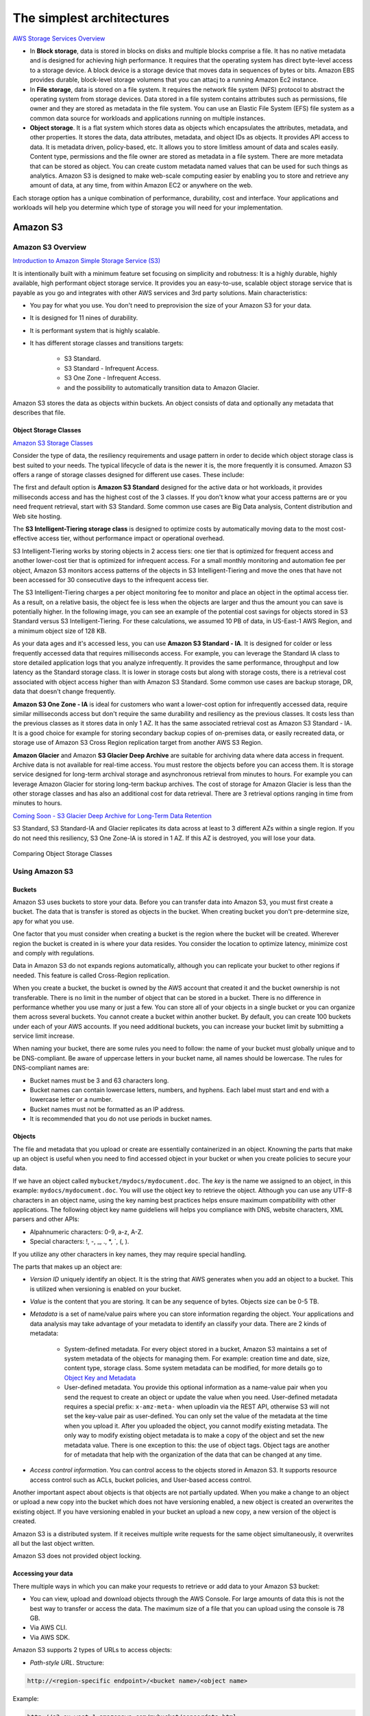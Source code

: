 The simplest architectures
##########################

`AWS Storage Services Overview <https://d1.awsstatic.com/whitepapers/AWS%20Storage%20Services%20Whitepaper-v9.pdf>`_

* In **Block storage**, data is stored in blocks on disks and multiple blocks comprise a file. It has no native metadata and is designed for achieving high performance. It requires that the operating system has direct byte-level access to a storage device. A block device is a storage device that moves data in sequences of bytes or bits. Amazon EBS provides durable, block-level storage volumens that you can attacj to a running Amazon Ec2 instance.

* In **File storage**, data is stored on a file system. It requires the network file system (NFS) protocol to abstract the operating system from storage devices. Data stored in a file system contains attributes such as permissions, file owner and they are stored as metadata in the file system. You can use an Elastic File System (EFS) file system as a common data source for workloads and applications running on multiple instances.

* **Object storage**. It is a flat system which stores data as objects which encapsulates the attributes, metadata, and other properties. It stores the data, data attributes, metadata, and object IDs as objects. It provides API access to data. It is metadata driven, policy-based, etc. It allows you to store limitless amount of data and scales easily. Content type, permissions and the file owner are stored as metadata in a file system. There are more metadata that can be stored as object. You can create custom metadata named values that can be used for such things as analytics. Amazon S3 is designed to make web-scale computing easier by enabling you to store and retrieve any amount of data, at any time, from within Amazon EC2 or anywhere on the web.

Each storage option has a unique combination of performance, durability, cost and interface. Your applications and workloads will help you determine which type of storage you will need for your implementation.

Amazon S3
*********

Amazon S3 Overview
==================

`Introduction to Amazon Simple Storage Service (S3) <https://www.qwiklabs.com/focuses/8582?parent=catalog>`_

It is intentionally built with a minimum feature set focusing on simplicity and robutness: It is a highly durable, highly available, high performant object storage service. It provides you an easy-to-use, scalable object storage service that is payable as you go and integrates with other AWS services and 3rd party solutions. Main characteristics:

* You pay for what you use. You don't need to preprovision the size of your Amazon S3 for your data.

* It is designed for 11 nines of durability.

* It is performant system that is highly scalable.

* It has different storage classes and transitions targets:

	* S3 Standard.

	* S3 Standard - Infrequent Access.

	* S3 One Zone - Infrequent Access.

	* and the possibility to automatically transition data to Amazon Glacier.

Amazon S3 stores the data as objects within buckets. An object consists of data and optionally any metadata that describes that file.

.. _secStorageClasses:

Object Storage Classes
----------------------

`Amazon S3 Storage Classes <https://aws.amazon.com/s3/storage-classes/>`_

Consider the type of data, the resiliency requirements and usage pattern in order to decide which object storage class is best suited to your needs. The typical lifecycle of data is the newer it is, the more frequently it is consumed. Amazon S3 offers a range of storage classes designed for different use cases. These include:

The first and default option is **Amazon S3 Standard** designed for the active data or hot workloads, it provides milliseconds access and has the highest cost of the 3 classes. If you don't know what your access patterns are or you need frequent retrieval, start with S3 Standard. Some common use cases are Big Data analysis, Content distribution and Web site hosting.

The **S3 Intelligent-Tiering storage class** is designed to optimize costs by automatically moving data to the most cost-effective access tier, without performance impact or operational overhead. 

S3 Intelligent-Tiering works by storing objects in 2 access tiers: one tier that is optimized for frequent access and another lower-cost tier that is optimized for infrequent access. For a small monthly monitoring and automation fee per object, Amazon S3 monitors access patterns of the objects in S3 Intelligent-Tiering and move the ones that have not been accessed for 30 consecutive days to the infrequent access tier.

The S3 Intelligent-Tiering charges a per object monitoring fee to monitor and place an object in the optimal access tier. As a result, on a relative basis, the object fee is less when the objects are larger and thus the amount you can save is potentially higher. In the following image, you can see an example of the potential cost savings for objects stored in S3 Standard versus S3 Intelligent-Tiering. For these calculations, we assumed 10 PB of data, in US-East-1 AWS Region, and a minimum object size of 128 KB.

.. image:: /simplest_d/intelligent.png

As your data ages and it's accessed less, you can use **Amazon S3 Standard - IA**. It is designed for colder or less frequently accessed data that requires milliseconds access. For example, you can leverage the Standard IA class to store detailed application logs that you analyze infrequently. It provides the same performance, throughput and low latency as the Standard storage class. It is lower in storage costs but along with storage costs, there is a retrieval cost associated with object access higher than with Amazon S3 Standard. Some common use cases are backup storage, DR, data that doesn't change frequently.

**Amazon S3 One Zone - IA** is ideal for customers who want a lower-cost option for infrequently accessed data, require similar milliseconds access but don't require the same durability and resiliency as the previous classes. It costs less than the previous classes as it stores data in only 1 AZ. It has the same associated retrieval cost as Amazon S3 Standard - IA. It is a good choice for example for storing secondary backup copies of on-premises data, or easily recreated data, or storage use of Amazon S3 Cross Region replication target from another AWS S3 Region.

**Amazon Glacier** and Amazon **S3 Glacier Deep Archive** are suitable for archiving data where data access in frequent. Archive data is not available for real-time access. You must restore the objects before you can access them. It is storage service designed for long-term archival storage and asynchronous retrieval from minutes to hours. For example you can leverage Amazon Glacier for storing long-term backup archives. The cost of storage for Amazon Glacier is less than the other storage classes and has also an additional cost for data retrieval. There are 3 retrieval options ranging in time from minutes to hours.

`Coming Soon - S3 Glacier Deep Archive for Long-Term Data Retention <https://aws.amazon.com/about-aws/whats-new/2018/11/s3-glacier-deep-archive/>`_

S3 Standard, S3 Standard-IA and Glacier replicates its data across at least to 3 different AZs within a single region. If you do not need this resiliency, S3 One Zone-IA is stored in 1 AZ. If this AZ is destroyed, you will lose your data.

.. figure:: /simplest_d/storageclasses.png
   :align: center

   Comparing Object Storage Classes

Using Amazon S3
===============

Buckets
-------

Amazon S3 uses buckets to store your data. Before you can transfer data into Amazon S3, you must first create a bucket. The data that is transfer is stored as objects in the bucket. When creating bucket you don't pre-determine size, apy for what you use.

One factor that you must consider when creating a bucket is the region where the bucket will be created. Wherever region the bucket is created in is where your data resides. You consider the location to optimize latency, minimize cost and comply with regulations.

Data in Amazon S3 do not expands regions automatically, although you can replicate your bucket to other regions if needed. This feature is called Cross-Region replication.

When you create a bucket, the bucket is owned by the AWS account that created it and the bucket ownership is not transferable. There is no limit in the number of object that can be stored in a bucket. There is no difference in performance whether you use many or just a few. You can store all of your objects in a single bucket or you can organize them across several buckets. You cannot create a bucket within another bucket. By default, you can create 100 buckets under each of your AWS accounts. If you need additional buckets, you can increase your bucket limit by submitting a service limit increase.

When naming your bucket, there are some rules you need to follow: the name of your bucket must globally unique and to be DNS-compliant. Be aware of uppercase letters in your bucket name, all names should be lowercase. The rules for DNS-compliant names are:

* Bucket names must be 3 and 63 characters long.

* Bucket names can contain lowercase letters, numbers, and hyphens. Each label must start and end with a lowercase letter or a number.

* Bucket names must not be formatted as an IP address.

* It is recommended that you do not use periods in bucket names.

Objects
-------

The file and metadata that you upload or create are essentially containerized in an object. Knowning the parts that make up an object is useful when you need to find accessed object in your bucket or when you create policies to secure your data.

If we have an object called ``mybucket/mydocs/mydocument.doc``. The *key* is the name we assigned to an object, in this example: ``mydocs/mydocument.doc``. You will use the object key to retrieve the object. Although you can use any UTF-8 characters in an object name, using the key naming best practices helps ensure maximum compatibility with other applications. The following object key name guideliens will helps you compliance with DNS, website characters, XML parsers and other APIs:

* Alpahnumeric characters: 0-9, a-z, A-Z.

* Special characters: !, -, _, ., *, `, (, ).

If you utilize any other characters in key names, they may require special handling.

The parts that makes up an object are:

* *Version ID* uniquely identify an object. It is the string that AWS generates when you add an object to a bucket. This is utilized when versioning is enabled on your bucket.

* *Value* is the content that you are storing. It can be any sequence of bytes. Objects size can be 0-5 TB.

* *Metadata* is a set of name/value pairs where you can store information regarding the object. Your applications and data analysis may take advantage of your metadata to identify an classify your data. There are 2 kinds of metadata:

	* System-defined metadata. For every object stored in a bucket, Amazon S3 maintains a set of system metadata of the objects for managing them. For example: creation time and date, size, content type, storage class. Some system metadata can be modified, for more details go to `Object Key and Metadata <https://docs.aws.amazon.com/AmazonS3/latest/dev/UsingMetadata.html>`_

	* User-defined metadata. You provide this optional information as a name-value pair when you send the request to create an object or update the value when you need. User-defined metadata requires a special prefix: ``x-amz-meta-`` when uploadin via the REST API, otherwise S3 will not set the key-value pair as user-defined. You can only set the value of the metadata at the time when you upload it. After you uploaded the object, you cannot modify existing metadata. The only way to modify existing object metadata is to make a copy of the object and set the new metadata value. There is one exception to this: the use of object tags. Object tags are another for of metadata that help with the organization of the data that can be changed at any time.

* *Access control information*. You can control access to the objects stored in Amazon S3. It supports resource access control such as ACLs, bucket policies, and User-based access control.

Another important aspect about objects is that objects are not partially updated. When you make a change to an object or upload a new copy into the bucket which does not have versioning enabled, a new object is created an overwrites the existing object. If you have versioning enabled in your bucket an upload a new copy, a new version of the object is created.

Amazon S3 is a distributed system. If it receives multiple write requests for the same object simultaneously, it overwrites all but the last object written.

Amazon S3 does not provided object locking.

Accessing your data
-------------------

There multiple ways in which you can make your requests to retrieve or add data to your Amazon S3 bucket:

* You can view, upload and download objects through the AWS Console. For large amounts of data this is not the best way to transfer or access the data. The maximum size of a file that you can upload using the console is 78 GB.

* Via AWS CLI.

* Via AWS SDK.

Amazon S3 supports 2 types of URLs to access objects:

* *Path-style URL*. Structure:

.. code-block:: console

	http://<region-specific endpoint>/<bucket name>/<object name>

Example:

.. code-block:: console

	http://s3-eu-west-1.amazonaws.com/mybucket/sensordata.html

* *Virtual-hosted-style*. Structure:

.. code-block:: console

	http://<bucketname>.s3.amazonaws.com/<object key>

Example:

.. code-block:: console

	http://mybucket.s3.amazonaws.com/sensordata.html

It is recommended to use Virtual-hosted-style URLs. It is useful if you are using your S3 bucket to host a static website. You can also publish to the root directory of your bucket virtual server. This ability can be important since many existing applications search for files in this standard location.

You should be aware that when accessing your with HTTP-based URL, if your name your bucket to match your registered domain name such as ``www.example.com`` and set that DNS name as a CNAME alias for ``www.example.com.s3.amazonaws.com`` you can access objects with a customized URL such as:

.. code-block:: console

	http://www.example.com/sensordata.html

When accessing your bucket with a HTTP-based URL, if your bucket has a period in your bucket name it can cause certificate exceptions when accessed. To support HTTP access to your bucket, you should avoid using a period in the bucket name.

How a request is routed
-----------------------

S3 uses DNS to route requests to facilities that can process them. This system works very effectively. However, temporary routing errors can occur. If a request arrives at the wrong Amazon S3 region, S3 responds with a temporary redirect that tells the requester to resend the request to the correct region. If a request is incorrectly formed, S3 uses permanent redirects to provide direction on how to perform the request correctly and S3 will respond with a 400 error.

In the following diagram are the steps of how the DNS request process occurs:

.. figure:: /simplest_d/request.png
   :align: center

   How a request is routed

1. The client makes a DNS request to get an object stored on S3.

2. The client receives one or more IP addresses for facilites that can process the request.

3. The client makes a request to S3 regional endpoint.

4. S3 return a copy of the object.

Operations on Objects
---------------------

PUT
^^^

In order to get an object into a bucket, you will use the PUT operation. You can upload or copy objects of up tp 5 GB in a single PUT operation. For larger objects up to 5 TB, you must use the multipart upload API.

Multipart upload allows you to upload a single object as a set of parts. You can upload each part separately. If one of the parts fails to upload, you can retransmit that particular part without retransmitting the remaining parts. After all the parts of your object are uploaded to the server, you must send a complete multipart upload request that indicates that multipart upload has been completed. S3 then assembles these parts and creates the complete object. You should consider using multipart upload for objects larger than 100 MB. With multipart uploads you can upload parts in parallel to improve throughput, recover quickly from network issues, pause and resume object uploads, and begin an upload before you know the final size of an object.

You can also abort a mulitpart upload. When you abort an upload, S3 deletes all the parts that were already uploaded and frees up storage. S3 retains all parts on the server until you complete or abort the upload. Make sure to complete or abort an upload to avoid unnecessary storage costs related to incomplete uploads. You can also take advantage of lifecyle rules to clean up incomplete multipart uploads automatically. As a best practice, it is recommended to enable the Clean up incomplete multipart uploads in the lifecycle settings even if you are not sure that you are actually making use of multipart uploads. Some applications will default to the use of multipart uploads when uploading files avove a particular, application-dependent, size.

COPY
^^^^

Once your objects are in the bucket you can use the COPY operation to create copies of an object, rename an object, move it to a different S3 location, or to update its metadata.

GET
^^^

Using a GET request you can retrieve a complete object from your bucket. You can also retrieve an object in parts using ranged GETs, by specifying the range of bytes needed. This is useful in scenarios where network connectivity is poor or your application can or must process only subsets of object data.

DELETE
^^^^^^

You can delete a single object or delete multiple objects in single delete request. There are 2 things that can occur when you issue a DELETE request, depending if versioning is enabled or disabled on your bucket.

In a bucket that is not versioning-enabled, you can permanently delete an object by specifying the key that you want to delete. Issuing the delete request permanently removes the object and it is not recoverable, there is no recycle bin type feature in buckets when versioning is disabled.

In a bucket that is versioning-enabled, you can permanently delete an object or a delete marker is created by S3 and the object, depending on how the delete request is made:

* If you specify a key only with the delete request, S3 adds a delete market which becomes the current version of the object. If you try to retrieve an object that has a delete marker, S3 returns a 404 Not Found error. You can recover the object by removing the delete marker from the current version of the object and it will then become available againg for retrieval. 

* You can also permanently delete individual versions of an object, by invoking a delete request with a key and the version ID. To completely remove the object from your bucket, you must delete each individual version.

List Keys
^^^^^^^^^

With object storage such as S3, there is no hierarchy of objects stored in buckets, it is a flat storage system. In order to organize your data you can use prefixes in key names to group similar items. You can use delimiters (any string such as / or _) in key names to organize your keys and create a logical hierarchy. If you use prefixes and delimiters to organize keys in a bucket, you can retrieve subsets of keys that match certain criteria. You can list keys by prefix. You can also retrieve a set of common key prefixes by specifying a delimeter. This implementation of the GET operation returns some or all (up to 1000) of the objects in a bucket.

In the following example, the bucket named scores contains objects with English and Maths scores of students for the year 2017. 

.. code-block:: console

	aws s3api list-objects --bucket scores --query "Contents[].{Key: Key}"

	2017/score/english/john.txt
	2017/score/english/sam.txt
	2017/score/maths/john.txt
	2017/score/maths/sam.txt
	2017/score/summary.txt
	overallsummary.txt

To list keys related to the year 2017 in our scores bucket, specify the prefix of ``2017/``.

.. code-block:: console

	aws s3api list-objects --bucket scores --prefix 2017/ --query "Contents[].{Key: Key}"

	2017/score/english/john.txt
	2017/score/english/sam.txt
	2017/score/maths/john.txt
	2017/score/maths/sam.txt
	2017/score/summary.txt

To retrieve the key for the 2017 scores summary in the scores bucket, specify a prefix of ``2017/score/`` and delimiter of ``/``. The key ``2017/score/summary.txt`` is returned because it contains the prefix ``2017/score/`` and does not contain the delimiter ``/`` after the prefix.

.. code-block:: console

	aws s3api list-objects --bucket scores --prefix 2017/score/ --delimiter / --query "Contents[].{Key: Key}"

	2017/score/summary.txt

To find subjects for which scores are available in our bucket, list the keys by specifying the prefix of `2017/score/`` and delimiter of ``/`` and then you will get a response with the common prefixes.

.. code-block:: console

	aws s3api list-objects --bucket scores --prefix 2017/score/ --delimiter / 

	COMMONPREFIXES 2017/score/english/
	COMMONPREFIXES 2017/score/maths/	
	2017/score/summary.txt

Restricting object access with pre-signed URL
---------------------------------------------

All objects and buckets are private by default. Pre-signed URLs are useful if you want your user to be able to upload a specific object to your bucket without being required to have AWS security credentials or permissions. When you create a pre-signed URL, you must provide your security credentials, bucket name, an object key, an HTTP method (PUT for uploading objects, GET for retreiving objects), and an expiration date and time. The pre-signed URLs are valid only for the specified duration.

Share the pre-signed URL with users who need to access your S3 bucket to put or retrieve objects.

Cross-Origin Resource Sharing
-----------------------------

`Cross-Origin Resource Sharing (CORS) <https://docs.aws.amazon.com/AmazonS3/latest/dev/cors.html>`_ defines a way for client web application that are loaded in one domain to interact with resources in a different domain. Consider the following examples:

* You want to host a web font in your S3 bucket. A web page in a different domain may try to use this web font. Before the browser loads this web page, it will perform a CORS check to make sure that the domain from which the page is being loaded is allowed to access resources from your S3 bucket.

.. figure:: /simplest_d/font.png
   :align: center

   CORS use case example

* Javascript in one domain's web pages (http://www.example.com) wants to use resources from your S3 bucket by using the endpoint ``website.s3.amazonaws.com``. The browser will allow such cross-domain access only if CORS is enabled on your bucket.

With CORS support in S3, you can build web applications with S3 and selectively allow cross-origin access to your S3 resources.

To enable CORS, create a CORS configuration XML file with rules that identify the origins that you will allow to access your bucket, the operations (HTTP methods) that you will support for each origin, and other operation-specific information. You can add up to 100 ules to the configuration. You can apply the CORS configuration to the S3 bucket by using the AWS SDK.

Managing access
---------------

`Access control in Amazon S3 <https://docs.aws.amazon.com/AmazonS3/latest/dev/access-control-overview.html>`_

Access policies
^^^^^^^^^^^^^^^

By default, all S3 resources (buckets, objects, and related sub-resources) are private, only the resource owner, and AWS account that created it, can access the resource. The resource owner can optionally grant access permissions to others by writing and access policy. By default, any permission that is not granted Allow access is an implicit Deny. There are 2 types of access policies: resource-based and IAM policies. 

* IAM policies are assigned to IAM users, groups, or roles. They provide fine grained control over access and can be administered as part of a role based access configuration. These type of policies are applied at the IAM role, user, and group level to control access to S3 and its resources. It answer the question *What can this user do in AWS?*, not only in S3.

.. code-block:: JSON

	{
	    "Version": "2012-10-17",
	    "Statement": [
	        {
	            "Action": [
	                "s3:GetObject",
	                "s3:ListBucket"
	            ],
	            "Effect": "Allow",
	            "Resource": "arn:aws:s3:::<bucket_name>/<key_name>",
	        }
	    ]
	}

* Access policies which are attached to your resources (buckets and objects) are referred to as resource-based policies. For example: bucket policies and ACLs are resource-based policies. Bucket policies are very similar to IAM policies, but he major difference is you need to define a Principal in the policy and it is embedded in a bucket in S3 versus created in AWS IAM and assigned to a user, group or role. Amazon S3 Bucket policies answer the question *Who can access this S3 bycket?* You can also grant cross account access using bucket policies without having to create IAM roles. You may find that your IAM policies bump up against the size limit (up to 2 kb for users, 5 kb for groups, and 10 kb for roles), and you can then use bucket policies instead. Amazon supports bucket policies of up to 20 kb. Another reason you may want to use bucket policies it that you may just want to keep access policies within Amazon S3 rather than using IAM policies cerated in the IAM console.

.. code-block:: JSON

	{
	    "Version": "2012-10-17",
	    "Statement": [
	        {
	            "Action": [
	                "s3:GetObject",
	                "s3:ListBucket"
	            ],
	            "Effect": "Allow",
	            "Resource": "arn:aws:s3:::MYEXAMPLEBUCKET",
	            "Principal": {
	            	"AWS": [
	            		"arn:aws:iam::123456789012:user/testuser"
	            	]
	            }
	        }
	    ]
	}

You may choose to use resource-based policies, user policies, or some combination of these to manage permissions to your S3 resources. Both bucket policies and user policies are written in JSON format and not easily distinguishable by looking at the policy itself, but by looking at what the policy is attached to, it should help you figure out which type of policy it is. The `AWS Policy Generator <https://awspolicygen.s3.amazonaws.com/policygen.html>`_ is a tool that enables you to create policies that control access to AWS products and resources.

Additionally, when trying to understand if the application of your policies will work as expected, AWS has a `Policy Simulator <https://policysim.aws.amazon.com/>`_ you can use to determine if your policies will work as expected.

`How do I configure an S3 bucket policy to Deny all actions unless they meet certain conditions? <https://www.youtube.com/watch?v=8ew8MSXBiA4&feature=emb_logo>`_

Access Control Lists
^^^^^^^^^^^^^^^^^^^^

As a general rule, it is recommended to use S3 bucket policies or IAM policies for access control. Amazon S3 ACLs is a legacy access control mechanism that predates IAM. A S3 ACL is a sub-resource that's attached to every S3 bucket and object. If defines which AWS accounts or groups are granted access and the type of access. When you create a bucket or an object, Amazon S3 creates a default ACLs that grants the resource owner full control over the resource. ACLs are much more limited in the fact that you can only use ACLs to grant access to other AWS accounts and not IAM users in the same account where the bucket resides.

.. figure:: /simplest_d/ACL.png
   :align: center

   ACL expanded view

Be very careful to ensure you do not enable public access unless it is required. If you do have a publicly accessible bucket, the S3 console displays a prominent indicator with a warning showing that Everyone means everyone on the Internet.

S3 has a set of predefined groups that can be used to grant access using ACLs. It is recommended that you do not use the Authenticated Users and All Users in ACLs when granting access permissions to your bucket unless you are sure you want to open your bucket to being publicly accessible.

* **Authenticated Users** group represents all AWS accounts in the world, not just yours. Utilizing this group to grant access could allow any AWS authenticated user in the world access to your data.

* **All users** group is similar to the Authenticated Users group in that it is not limited to just your AWS account. The requess can be signed (authneticated) or unsigned (anonymous). Unsigned requests omit the Authentication header in the request. It is highly recommended that you never grant the All Users group ``WRITE``, ``WRITE_ACP``, or ``FULL_CONTROL`` permissions. For example, ``WRITE`` permissions allow anyone to store objects in your bucket, for which you are billed. It also allows others to delete objects that you might want to keep.

* **Log delivery** group. When granted ``WRITE`` permission to your bucket, it enables the S3 log delivery group to write server access logs.

`Amazon S3 Block Public Access – Another Layer of Protection for Your Accounts and Buckets <https://aws.amazon.com/blogs/aws/amazon-s3-block-public-access-another-layer-of-protection-for-your-accounts-and-buckets/>`_

`Using Amazon S3 Block Public Access <https://docs.aws.amazon.com/AmazonS3/latest/dev/access-control-block-public-access.html>`_

`How Do I Block Public Access to S3 Buckets? <https://docs.aws.amazon.com/AmazonS3/latest/user-guide/block-public-access.html>`_

Data Transfer
-------------

You may need a variety of tools to move or transfer data in and out the cloud, depending on your data size and time to transfer. These are the options:

* **AWS Direct Connect** is a dedicated network connection from your on-premises data center to AWS for higher throughput an secure data transfer without traversing Internet.

* **AWS Storage Gateway**, either with or without AWS Direct Connect. This is a virtual appliance that lets you connect to your bucket as an NFS mount point.

* **Third-party connectors (ISV connectors)**. Amazon partners can help you move your data to the cloud. The simplest way to do that may be via a connector embedded in your backup software. With this approach, your backup catalog stays consistent, so you maintain visibility and control across jobs that span disk, tape and cloud.

* You can stream data into S3 via **Amazon Kinesis Firehose**, a fully managed streaming service. Because it captures and automatically loads streaming data into S3 and Amazon Redshift, you get near real-time analytics with the business intelligence tools you're already using.

* **Amazon Kinesis Video Streams** makes it easy to securely stream video from connected devices to AWS for analytics, machine learning, and other processing. Kinesis Video Streams automatically provisions and elastically scales all the infrastructure needed to ingest streaming video data from millions of devices. Kinesis Video Streams uses S3 as the underlying data store, which means your data is stored durably and reliably. You can set and control retention periods for data stored in your streams.

* **Amazon Kinesis Data Streams** enables you to build custom applications that process or analyze streaming data for specialized needs. Kinesis Data Streams can continously capture and store TBs of data per hour from hundreds of thousands of sources such as website clickstreams, financial transactions, social media feeds, IT logs, and location-tracking events. You can also emit data from Kinesis Data Streams to other AWS services such as S3, Amazon Redshift, EMR, AWS Lambda.

* **Amazon S3 Transfer Acceleration** is used for fast, easy, and secure transfers of files over long distances. It takes advantage of CloudFront's globally distributed edge locations, routing data to S3 over an optimized network path. Transfer Acceleration works well for customers who either transfer data to a central location from all over the world, or who transfer significant amounts of data across continents regularly. It can also help yu better utilize your available bandwidth when uploading to S3.

* For large data migrations where transferring over a network would be too time consuming or costly, use **AWS Snowball, Snowball Edge or Snowmobile**. These are for petabyte-scale and exabyte-scale data transport that use secure appliances to transfer large amounts of data into and out of AWS. 

`AWS Snowball Edge Overview <https://www.youtube.com/watch?v=bxSD1Nha2k8&feature=emb_logo>`_

`Using AWS Snowball Edge and AWS DMS for Database Migration <https://www.youtube.com/watch?v=6Hw--HE8ILg&feature=emb_logo>`_

Bear in mind that you can also use these methods for exporting your data. `Cloud Data Migration <https://aws.amazon.com/cloud-data-migration/>`_.

.. code-block:: console
	:caption: Create a bucket and upload data to Amazon S3 using the CLI

	c:\mydata> aws s3 mb s3://myappbucket6353 --region us-east-1
	make_bucket: myappbucket6353

	c:\mydata> aws s3 ls
	2013-07-11 17:08:50 mybucket
	2013-07-24 14:55:44 myappbucket6353

	c:\mydata> aws s3 cp c:\mydata s3://myappbucket6353 --recursive 
	upload: myDir/test1.txt to s3://myappbucket635/myDir/test1.txt
	upload: myDir/test2.txt to s3://myappbucket635/myDir/test1.txt
	upload: test3.txt to s3://myappbucket635/test3.txt

	c:\mydata> aws s3 ls s3://myappbucket6353
	                           PRE myDir/
	2013-07-25 17:06:27         88 test3.txt

Amazon S3 Select
----------------

S3 Select is a new S3 capability designed to pull out only the data you need from an object using a SQL expression, dramatically improving the performance and reducing the cost of applications that need to access data in S3. Most applications have to retrieve the entire objetct and then filter ut only the required data for further analysis. S3 Select enables applications to offload the heavy lifting of filtering and accessing data inside objects to the S3 service. By reducing the volume of daa that has to be loaded and processed by your applications, S3 Select can improve the performance of most applications that frequently access data from S3 by up to 400%.

Amazon S3 Select works like a GET request as it is an API call. But where Amazon S3 Select is different is we are asking for data within an object that matches a set of criteria, rather than just asking to get an entire object. You can use Amazon S3 Select through the available Presto connector, with AWS Lambda, or from any other application using the S3 Select SDK for Java or Python. In the query, you use an standard SQL expression.

Amazon S3 Select works on objects stored in delimited test (CSV, TSV) or JSON format. It also works with objects that are compressed with GZIP, and server-side encrypted objects. You can specify the format of the results as either delimited test (CSV, TSV) or JSON, and you can determine how the records in the result will be delimited. To retreive the information you need, you pass SQL expressions to S3 in the request. Amazon S3 Select supports a subset of SQL as listed in bale below. 

.. figure:: /simplest_d/select.png
   :align: center

   SQL queries with Amazon S3 Select

`Selecting Content from Objects <https://docs.aws.amazon.com/AmazonS3/latest/dev/selecting-content-from-objects.html>`_

There are a few ways you can use Amazon S3 Select. You can perform SQL queries using AWS SDKs, the SELECT Object Content REST API, the AWS CLI, or the Amazon S3 console. When using the Amazon S3 console, it limits the amount of data returned to 40 MB.

Securing your data in Amazon S3
===============================

`AWS re:Invent 2018: [Repeat] Deep Dive on Amazon S3 Security and Management (STG303-R1) <https://www.youtube.com/watch?v=x25FSsXrBqU&feature=youtu.be&t=989+%28>`_

In the decision process for determining access to your bucket and objects, S3 starts with a default deny to everyone. When you create a bucket, the owner is granted access, and as the owner you can then allow access to other users, groups, roles and resources. When determining the authorization of access to your resource in S3, it is always a union of user policies, resource policies and ACLs. In accordance with the principle of least-privilege decisions default to DENY, and an explicit DENY always trumps an ALLOW. 

.. figure:: /simplest_d/access.png
   :align: center

   Access decision process

For example, assume there is an IAM policy that grants a user access to a bucket. Additionally, there is a bucket policy defined with an explicit DENY for the user to the same bucket. When the user tries to access the bucket, the access is denied.

Keep in mind that if no policy or ACLs specifically grants ALLOW access to a resource the entity will be denied access by default. Only if no policy or ACLs specifies a DENY an one or more policies or ACLs specify an ALLOW will be the request be allowed.

Policies
--------

A policy is an entity in AWS that, when attached to an identity or resource, defines the permissions. AWS evaluates these policies when a principal, such as a user, makes a request. Permissions in the policies determine whether the request is allowed or denied. Policies are stored in AWS as JSON documents attaches to principals as identity-based policies, or to resources as resource-based policies. 

The language elements that are used in a policy are the following:

* **Resources**. The Resource element specifies the buckets or objects that the statement covers. Buckets and objects are the S3 resources for which you can allow or deny permissions. In a policy, you use the Amazon Resource Name (ARN) to identify the resource. For example, your resource could be just the bucket or it could be a bucket and objects, a bucket and subset of objects or even a specific object.

* **Actions**. For each resource, S3 support a set of operations. You identify resource operations you want to allow or deny by using action keywords. You specify a value using a namespace that identifies the service, for example s3, followed by the name of the action. The name must match an action that is supported by the service. The prefix and the action name are case insensitive. You can use wilcards * to allow all operations for a service.

* **Effect**. This is what the effect will be when the user requests the specific action, this can be either allow or deny. If you do not explicitly grant allow access to a resource, access in implcitly denied. You can also explicitly deny access to a resource, which you might do in order to make sure that a user cannot access it, even if a different policy grants access. For example, you may want to explicitly deny the ability to delete objects in a bucket.

* **Principal**. Use the pricipal element to specify the user (IAM user, federated user, or assumed-role user), AWS account, AWS service, or other principal entity that is allowed or denied access to a resource. You specify a principal only in a resource policy, for example a bucket policy. It is the user, account, role, service, or other entity who is the recipient of this permission. When using an IAM policy, the user, group or role to which the policy is attached is the implicit principal.

* **Conditions**. You can optionally add a Condition element (or Condition block) to specify conditions for when a policy is in effect. In the Condition element, you build expressions in which you can use condition operators (equal, less than, etc.) to match the condition in the policy against values in the request. Condition values can include date, time, the IP address of the requester, the ARN of the request source, the user name, user ID, and the user agent of the requester. Some services let you specify additional values in conditions; for examples S3 lets you write condition suing items such as object tags (s3:RequestObjectTag) to grant or deny the appropriate permission to a set of objects. 

`Bucket Policy Examples <https://docs.aws.amazon.com/AmazonS3/latest/dev/example-bucket-policies.html>`_ 

`Example IAM Identity-Based Policies <https://docs.aws.amazon.com/IAM/latest/UserGuide/access_policies_examples.html>`_ 

There are some additional elements that can be used in policies: NotPrincipal, NotAction, and NotResource. 

You can use the **NotPrincipal** element to specify and exception to a list of principals. For example, you can deny access to all principals except the one named in the NotPrincipal element. 

Although you can use the NotPrincipal with an Allow, when you use NotPrincipal in the same policy statement as "Effect":"Allow", the permissions specified in the policy statment will be granted to all principals excepts the one(s) specified, including anonymous (unauthenticated) users. It is recommended not yo use NotPrincipal in the same policy statement as "Effect":"Allow".

When creating a policy, combining "Deny" and "NotPrincipal" is the only time that the order in which AWS evaluated principals makes a difference. AWS internally validates the principals from the "top down", meaning that AWS checks the account first and then the user. If an assumed-role user (someone who is using a role rather than an IAM user) is being evaluated, AWS looks ata the account first, then the role, and finally the assumed-role user. The assumed-role user is identified by the role session name that is specified when the user assumes the role. Normally, this order does not have any impact on the results of the policy evaluation. However, when you use both "Deny" and "NotPrincipal", the evaluation order requires you to explicitly include the ARNs for the entities associated with the specified principal. For example, to specify a user, you must explicitly include the ARN for the user's account. To specify an assumed-role user, you must also include both the ARN for the role and the ARN for the account containing the role.

**NotAction** is an advanced policy element that explicitly matches everything except the expecified list of actions and it can be used with both the Allow and Deny effect. Using NotAction can result in a shorter polciy by listing only a few actions that should not match, rather then including a long list of actions that will match. When using NotAction, you should keep in mind that actions specified in this element are the only actions that are limited. This means that all of the actions or services that are not listed, are allowed if you use the Allow effect, or are denied if you use the Deny effect.

You can use the NotAction element in a statement with "Effect":"Allow" to provide access to all of the actions in an AWS service, except for the actions specified in NotAction. You can also use it with the Resource element to provide access to one or more resources with the exception of the action specified in the NotAction element. 

Be careful using the NotAction and "Effect":"Allow" in the same statement or in a different statement within a policy. NotAction matches all services and actions that are not explicitly listed, and could result in granting users more permissions that you intended.

You can also use the NotAction element in a statement with "Effect":"Deny" to deny access to all of the listed resources except for the actions specified in the NotAction element. This combination does not allow the listed items, but instead explicitly denies the actions not listed. You must still allos actions that you want to allow.

**NotResource** is an advanced policy element that explicitly matches everything except the specified list of resources. Using NotResource can result in a shorter policy by listing only a few resources that should not match, rather thatn including a long list of resources that will match. When using NotResource, you should keepn in mind that resources specified in this element are the only resources that are limited. This, in turn, means that all of the resources, including the resources in all other services, that are not listed, are allowed if you use the Allow efffect, or are denied if you use the Deny effect. Statements must include either the Resource or a NotResource element that specifies a resource using an ARN.

Be careful using the NotResource and "Effect":"Allow" in the same statement or in a different statement within a policy. NotResource allows all services and resources that are not explicitly listed, and could result in granting users more permissions that you intended. Using the NotResource element and "Effect":"Deny" in the same statement denies services ans resources that are not explicitly listed.

Normally, to explicitly deny access to a resource you would write a policy that uses "Effect":"Deny" and that includes a Resource element that lists each folder individually.

Cross account policies
^^^^^^^^^^^^^^^^^^^^^^

One option you can use is to ensure that account that created the object adds the grant that gives the ``bucket-owner-full-control`` permission on the object so the bucjet owner can set permissions as needed. You can do this by adding a condition in the policy. Additionally, you can deny the ability to upload objects unless that account grants ``bucket-owner-full-control`` permissions.

In the example below, when Jane uploads an object to the images bucket, she includes the grant ``bucket-owner-full-control`` permission. If she did not include this grant, the upload would fail. Noew when Joe tries to GET the new object uploaded by Jane with the additional permisssions, he is successful.

.. figure:: /simplest_d/crossaccount.png
   :align: center

   Access decision process

`Identity and Access Management in Amazon S3 <https://docs.aws.amazon.com/AmazonS3/latest/dev/s3-access-control.html>`_

Multiple policies
^^^^^^^^^^^^^^^^^

You can attach more than 1 policy to an entity. If you have multiple permissions to grant to an entity, you can put them in separate policies, or your can put them all in one policy. Generally, each statement in a policy includes information about a single permission. If your policy includes multiple statements, a logical OR is applied across the statements at evaluation time. Similarly, if multiple policies are applicable to a request, a logical OR is applied across the policies at evaluation time.

Users often have multiple policies that apply to them (but aren't necessarily attached to them). For example, an IAM user could have policies attached to them, and other policies attached to the groups of which they are a member. In addition, they might be accessing an S3 bucket that has its own bucket policy (resource-based policy). All applicable policies are evaluated and the result is always that access is either granted or denied.

Best practices
--------------

Some best practices to use in securing your S3 data to follow in your setup are the following:

* Use bucket policies to restrict deletes.

* For additional security, enable MFA delete, which requires additional authentication to:

	* Change the versioning state of your bucket.

	* Permanently delete an object version. 

Note that to enable MFA delete with Amazon S3 you will need root credentials. When using MFA you will require an approved AWS authentication device.

Data at rest encryption
-----------------------

For data at rest protection in S3 you have 2 options: Server-Side Encryption and Client-Side Encryption. 

Server-Side Encryption
^^^^^^^^^^^^^^^^^^^^^^

When using server-side encryption, your request S3 to encrypt your object saving it on disks in its data centers and decrypt it when you download the object. With server side encryption there are a few ways in which you can choose to implement the encryption. You have 3 server-side encryption options for your S3 objects:

* Amazon S3-Managed Keys (**SSE-S3**). This method uses keys that are managed by S3. Each object is encrypted with a unique key. Additionally a master key, which is rotated regularly, encrypts each unique key. This method uses AES-256 algorithm to encrypt your data. This option can also be used when setting the default encryption option.

* AWS KMS-Managed keys (**SSE-KMS**) is similar to SSE-S3, but with some additional benefits along with some additional charges for using service. In this model, the AWS Key Management Service (AWS KMS) is utilized to fully manage the keys and encryption and decryption. AWS KMS encrypts your objects similar to the way SSE-S3 does. There is a unique per-object data key, which is encrypted with customer master keys (CMK) in KMS. This scheme is called envelop encryption. You use AWS KMS via the Encryption Keys section in the IAM console or via AWS KMS APIs to centrally create encryption keys, define the policies that control how keys can be used, and audit key usage to prove they are being used correctly. The first time you add an SSE-KMS-encrypted object to a bucket in a region, a default CMK is created for you automatically. This key is used for SSE-KMS-encryption unless you select a CMK that you created separately using AWS KMS. Creating your own CMK gives you more flexibility, including the ability to create, rotate, disable, and define access controls, and to audit the encryption keys used to protect your data. Using SSE-KMS also adds a layer of security in that any user that attempts to access an object that is SSE-KMS encrypted will also require access to the KMS key to decrypt the object. You can configure access to the KMS encryption keys using AWS IAM. This option can also be used when setting the default encryption option.

You should be aware that when using AWS KMS there some limits on requests per second. AWS KMS throttles API requests at different limits depending on the API operation. Throttling means that AWS KMS rejects an otherwise valid request because the request exceeeds the limit for the number of requests per second, `AWS KMS Limits <https://docs.aws.amazon.com/kms/latest/developerguide/limits.html>`_. When a request is throttled, AWS KMS returns a ThrottlingException error.

* Customer provided keys (**SSE-C**). In this model, you manage the encryption keys and S3 manages the encryption, as it writes to disks, and decryption, when you access your objects. Therefore, you don't need to maintain any code to perform data encryption and decryption. The only thing you do is manage the encryption keys you provide. When you upload and object, S3 uses the encryption key you provide to apply AES-256 encryption to your data and then removes the encryption key from memory. When you retrieve an object, you must provide the same encryption key as part of your request, S3 first werifies that the encryption key you provided matches, and then decrypts the object before returning the object data to you.

It is important to note that S3 does not store the encryption key you provide. Instead, AWS store a randomly salted HMAC value of the encryption key in order to validate future requests. The salted HMAC value cannot be used to derive the value of the encryption key or to decrypt the contents of the encrypted object. That means that if you lose the encryption key, you lose the object. 

Client-Side Encryption
^^^^^^^^^^^^^^^^^^^^^^

Client side encryption happens before your data is uploaded into your S3 bucket. In this case, you manage the encryption process, the encyption keys, and related tools. There are 2 options for client-side encryption:

* AWS KMS managed customer master key (**CSE-KMS**). You don'y have to worry about providing any encryption keys to S3 encryption client. Instead, you provide only an AWS KMS customer master key ID, and the client does the rest.

* Customer managed master encryption keys (**CSE-C**). You use your own client-side master key. When using your client-side master keys, your unencrypted data is never sent to AWS. It is important that you safely manage your encryption keys. If you lose them, you don't be able to decrypt your data.

.. Note:: Default Encryption.

	**Default Encryption** is an option that allows you to enable automatically encrypt of all new objects written to your Amazon S3 bucket using either SSE-SE or SSE-KMS. This property does not affect existing objects in your bucket.

AWS Config
----------

Once you have completed AWS Config setup, you can use the AWS Config built in rules for Amazon S3.

* ``s3-bucket-logging-enabled``. Checks whether logging is enabled for your S3 buckets.

* ``s3-bucket-public-read-prohibited``. Checks that your S3 buckets do not allow public read access. If a S3 bucket policy or bucket ACL allows public read access, the bucket is noncompliant. 

* ``s3-bucket-public-write-prohibited``. Checks that your S3 buckets do not allow public write access. If a S3 bucket policy or bucket ACL allows public write access, the bucket is noncompliant. 

* ``s3-bucket-ssl-requests-only``. Checks that your S3 buckets have policies that require requests to use SSL. 

* ``s3-bucket-versioning-enabled``. Checks whether versioning is enabled for your S3 buckets. Optionally, the rule checks if MFA delete is enabled in your S3 buckets. 

AWS CloudTrail
--------------

AWS CloudTrail is the API logging service in AWS that provide fine grained access tracking for your Amazon S3 buckets and objects. For each request, CloudTrail captures and logs who made the API call, when it was made, what resources were affected. By default, CloudTrail logs capture bucket level operations. You can additionally capture object level actions when S3 Data Events are enabled

.. image:: /simplest_d/bucket-level.png

.. image:: /simplest_d/object-level.png

CloudTrail also integrates with CloudWatch and you can utilize CloudWatch alarms to notify you of certain events or to take actions based on your configuration. When utilizing CloudTrail, the Amazon S3 data events are delivered to CloudWatch Events within seconds so you can configure your account to take immediate action on a specified activity to improve your security posture. Additionally, CloudTrail logs are delivered to CloudWatch logs and S3 within 2-5 minutes.

CloudTrail logging can be enabled at the bucket or prefix level. You can filter your logging based on reads or writes or include both.

Additionally, AWS CloudTrail allows you to automatically add your new and existing S3 buckets to S3 Data Events. S3 Data Events allow you to record API actions on S3 objects and receive detailed information such as the AWS account, IAM user role, and IP address of the caller, time of the API call, and other details. Previously, you had to manually add individual S3 buckets in your account to track S3 object-level operations, and repeat the process for each new S3 bucket. Now, you can automatically log Amazon S3 Data Events for all of your new and existing buckets with a few clicks. 

When enabling CloudTrail for S3 bucket you will need to make sure your destination bucket has the proper permissions to allow CloudTrail to deliver the log files to your bucket. CloudTrail will automatically attach the required permissions if you create a bucket as part of creating or updating a trail in the CloudTrail console or create a bucket with the AWS CLI create-subscription and update-subscription commands.  

If you specified an existing S3 bucket as the storage location for log file delivery, you must attach a policy to the bucket that allows CloudTrail to write the bucket. `Amazon S3 Bucket Policy for CloudTrail <https://docs.aws.amazon.com/awscloudtrail/latest/userguide/create-s3-bucket-policy-for-cloudtrail.html>`_. As a best practice, it is recommended to use a dedicated bucket for CloudTrail logs.

Security inspection
-------------------

You can verify if you are meeting your security needs with various AWS tools:

* To verify if objects in your bucket are encrypted, you can use *Amazon S3 Inventory*.

* To know if any of your buckets are publicly accessible, there are 2 ways: 

	* *AWS TrustedAdvisor*, which can check your S3 bucket permissions and list the buckets the have open access. Set a *CloudWatch* alarm to alert you should any buckets fail the check.

	* Using *AWS TrustedAdvisor* technology, the S3 console now includes a bucket permissions check. A new column, called Access, shows any buckets that have public access. If you click on the bucket where it shows public access ou can then see which policy is granting public access as well by going to the Permissions tab. 

For Amazon S3 there are 3 checks you might want to look at: Amazon S3 bucket permissions, bucket logging, and bucket versioning.

Amazon Macie
------------

Amazon Macie is a security service that uses machine learning to automatically discover, classigy, and protect sensitive data in AWS. It will search your Amazon S3 bucket for personally identifiable information (PII), personal health information (PHI), access keys, credit card information and other sensitive data and alert you if you have insecure data. It uses S3 CloudTrail Events to see all of the requests that are sent to your Amazon S3 bucket and uses ML to determine patterns and will alert if there is anything suspicious or if the patterns change.

Amazon Macie can answer the following questions:

* What data do I have in the cloud?

* Where is it located?

* How is data being shared and stored?

* How can I classify data in near-real time?

* What personally identifiable information or personal health information is possibly exposed?

* How do I build workflow remediation for my security and compliance needs?

Amazon S3 Storage Management
============================

Among the different options that are available to configure on buckets and objects are the following: Versioning, Server access logging, object-level logging, Static website hosting, default encryption, object tags, Transfer Acceleration, events notification, requester pays. 

Versioning
----------

`Using Versioning <https://docs.aws.amazon.com/AmazonS3/latest/dev/Versioning.html>`_

Be enabling versioning, you can create a data protection mechanism for your Amazon S3 bucket. With versioning enabled on your bucket, you are able to protect your objects from accidental deletion or overwrites. Versioning is applied at the bucket level and all the objects in your bucket will have this feature applied. There is no performance penalty for versioning and it is considered a best practice. Once enabled you have also essentially created a recycle bin for your bucket.

Rather than a hard delete on an object, when versioning is enabled it creates a delete marker. You can then remove this delete marker and you have your origional object back. Objects cannot be partially updated, so tulizing versioning still does not allow you to just update a portion of the object.

To efficiently control your storage capacity and keep it to only the proper amount required, you can utilize lifecycle policies to move versions of objects to the appropriate storage class as well as expire old versions if needed, providing you with an automatic cleanup process for your data.

Server access logging
---------------------

In order to track requests for access to your bucket, you can enable access logging. Each access log record provides details about a single access request, such as the requester, bucket name, request time, request action, response status, and error code, if any. Access log information can be useful in security and access audits. It can also help you learn about your customer base and understand your Amazon S3 bill. There is no extra charge for enabling server across logging on an Amazon S3 bucket; however, any log files the system delivers to you will accrue the usual charges for storage.

By default, logging is disabled. To enable access logging, you must do the following:

1. Turn on the log delivery by adding logging configuration on the bucket for which you want S3 to deliver access logs.

2. Grant the Amazon S3 Log Delivery Group write permission on the bucket where you want the access logs saved.

If you use the Amazon S3 console to enable logginf on a bucket, the console will both enable logging on the source bucket and update the ACL on the target bucket to grant write permission to the Log Delivery Group 

Object-level logging
--------------------

To help ensure security if your data, you need the ability to audit and monitor access and operations, you can do that by enabling object-level logging with AWS CloudTrail integration. AWS CloudTrail logs capture bucket level and object level requests. For each request, the log includes who made the API call, when it was made, what resources were affected. You can use a CloudTrail log to understand your end users' behavior and tune access policies for tighter access control. 

AWS CloudTrail Data Events allows you to log object level activity such as puts, gets, and deletes, the logs includes account, IAM user, IP address, and more. This can be configured with CloudWatch Events to take action when changes are made. For example, if any object ACL is changed, you can automatically ahe the change reverted as needed.

Static website hosting
----------------------

Enabling this option allows you to host static websites using just your S3 bucket, no additional servers are required. On a static website, individual webpages include static content. They might also contain client-side scripts. By contrast, a dynamic website relies on server-side processing, including server-side scripts such as PHP, JSP, or ASP.NET. Amazon S3 does not support server-side scripting. To host a static website, you configure and Amazon S3 bucket for website hosting, and then upload your website content to the bucket. The website is then available at the AWS Region-specific website endpoint of the bucket: ``<bucket-name>.s3-website-<AWS-region>.amazonaws.com``.

There are several ways you can manae your bucket's website configuration. You can use the AWS Management Console to manage configuration without writing any code or you can programmatically create, update, an delete the website configuration by using the AWS SDKs.

Object tags
-----------

You can organizate your data by serveral dimensions:

* *Location*, by bucket and prefixes.

* *Nature of the data*. You can take advantage of object tagging to apply more granular control.

Amazon S3 tags are key-value pairs that can be created with the console, CLI or via APIs. The key name value you create is case sensitive and you can have up to 10 tags assigned to an object. With object tags, you can control access, lower coste with lifecycle policies, analyze your data with storage class analytics, and monitor performance with CloudWatch metrics.

Here is an example of setting access permission using tags. If you want to give a user permission to GET objects in your bucket that have been tagged as Project X, you can use a condition as seen in the example to allow them access to any object or bucket tagged with Project X.

This simplifies some of your security by being able to easily allow and deny users access to specific objects and buckets using policies and tags. 

.. code-block:: JSON

	{
	    "Version": "2012-10-17",
	    "Statement": [
	        {
	            "Effect": "Allow",
	            "Action": [
	                "s3:GetObject"
	            ],
	            "Resource": "arn:aws:s3:::Project-bucket/*"
	            "Condition": {
	                "StringEquals": {
	                    "s3:RequestObjectTag/Project": "X"
	                    }
	             }
	        }
	    ]
	}	

`Object Tagging <https://docs.aws.amazon.com/AmazonS3/latest/dev/object-tagging.html>`_

Transfer Acceleration
---------------------

Transfer Acceleration helps increase your transfer speeds. Enabling Transfer Acceleration provides you with a new URL to use with your application.

Event notifications
-------------------

Events will enable you to receive notifications based on events that occur in your bucket. The S3 notification feature enables you to receive notifications when certain events happen in your bucket, for example: you can receive a notification when someone uploads new data to your bucket. 

To enable notifications, you must first add a notification configuration identifying the events you want Amazon S3 to publich, and the destinations where you want S3 to send the event notifications. S3 events integrate with SNS, SQS and AWS Lambda to send notifications.

Requester pays
--------------

A bucket owner can configure a bucket to be a Requester Pays bucket. With Requester Pays buckets, the requester instead of the bucket owner pays the cost of the request and the data download from the bucket. The bucket owner always pays the cost of storing data. You might, for example, use Requester Pays buckets when making availale large data sets, such as zip code directories, reference data, geospatial information, or web crawling data.

.. _secObjectLifecyclepolicies:

Object Lifecycle policies
-------------------------

`Object Lifecycle Management <https://docs.aws.amazon.com/AmazonS3/latest/dev/object-lifecycle-mgmt.html>`_

To manage your objects so they are stored cost effectively throughout their lifecycle, you can configure lifecycle rules. A lifecycle configuration or lifecycle policy, is a set of rules that define the actions that S3 applies to a group of objects. A lifecycle rule can apply to all or a subset of objects in a bucket based on the filter element that you specify in the lifecycle rule. A lifecycle configuration can have up to 1000 rules. These rules also have a status element where it can be either enabled or disabled. If a rule is disabled, S3 doesn't perform any of the actions defined in the rule. Each rule defines an action. The actions can be either a transition of objects to another storage class or an expiration of objects.

Automate transitions
^^^^^^^^^^^^^^^^^^^^

You can automate the tiering process from one storage class to another. There are some considerations you should be aware of:

* There is no automatic transition of objects less than 128 KB in size to S3 Standard - IA or S3 One Zone - IA.

* Data must remain on its current storage class for at least 30 days before it can be automatically moved to S3 Standard - IA or S3 One Zone - IA.

* Data can be moved from any storage class directly to Amazon Glacier.

Action types
^^^^^^^^^^^^

You can direct S3 to perform specific actions in an object's lifetime by specifying one or more of the following predefined actions in a lifecycle rule. The effect of these actions depends on the versioning state of your bucket.

1. **Transition**. You can tell S3 to transition objects to another S3 storage class. A transition can move objects to the S3 Standard - IA or S3 One Zone - IA or Amazon Glacier storage classes based on the object age you specify.

2. **Expiration**. Expiration deletes objects after the time you specify. When an object reaches the end of its lifetime, S3 queues it for removal and removes it asynchronously. 

In addition, S3 provides the following actions that you can use to manage noncurrent object versions in a version-enabled bucket:

* On a versioning-enabled bucket, if the current object version is not a delete marker, S3 adds a delete marker with a unique version ID. Theis makes the current version noncurrent, and delete makerr the current version.

* On a versioning-suspended bucket, the expiration action causes S3 to create a delete marker with null as the version ID. This delete marker replaces any object version with a null version ID in the version hierarchy, which effectively deletes the object.

You can also combine actions for a completely automated lifecycle.

Parameters
^^^^^^^^^^

You can set lifecycle configuration rules based on the bucket, the object or object tags.

Versions
^^^^^^^^

You can configure your lifecycle configuration rules to take an action on a particular version of an object, either the current version or any previous versions. 

Transitioning objects
^^^^^^^^^^^^^^^^^^^^^

From S3 Standard you can transition to any of other storage classes (Standard-IA, One Zone-IA and Glacier) using lifecycle configuration rules, but there are some constraints:

* S3 does not support transition of objects less than 128 KB.

* Objects must be stored for at least 30 days before you can transition to S3 Standard-IA or to One Zone-IA. S3 doesn't transition objects within the first 30 days because newer objects are often accessed more frequently or deleted sooner than is suitable for S3 Standard-IA or to S3 One Zone-IA storage.

* If you are transitioning noncurrent objects in version-enabled buckets, for example a particular version of an object, you can transition only objects that are least 30 days noncurrent to S3 Standard-IA or One Zone-IA storage.

From S3 Standard-IA you can transition to S3 One Zone-IA or to Amazon Glacier using lifecycle configuration rules, but there is a constraint:

* Objects must be stored at least 30 days in the S3 Standard-IA storage class before you can transition them to the S3 One Zone-IA class.

You can only transition from S3 One Zone-IA to Glacier using lifecycle configuration rules.

You cannot transition from Glacier to any storage class. When objects are transitioned to Glacier using lifecycle configurations, the objects are visible and available only through S3, not through Glacier. You can access them using the S3 console or the S3 API but not through Glacier console or Glacier API in this scenario.  

Amazon S3 supports a waterfall model for transitioning between storage classes, as shown in the following diagram.

.. figure:: /simplest_d/classestransition.png
   :align: center

   Lifecycle configuration: Transitioning objects

`Transitioning Objects Using Amazon S3 Lifecycle <https://docs.aws.amazon.com/AmazonS3/latest/dev/lifecycle-transition-general-considerations.html>`_

Amazon S3 inventory
-------------------

In order to help you manage your data you may need to get a list of objects and their associated metadata. S3 has a LIST API that can provide this function, but a new and less costly alternative is the Amazon S3 Inventory service. You can use it to audit and report on the replication and encryption status of your objects for business, compliance, and regulatory needs. Amazon S3 provides a CSV or ORC file output of your objects and their corresponding metadata on a daily or weekly basis for an S3 bucket or a shared prefix.

You can configure what object metadata to include in the inventory, whether to list all object versions or only current versions, where to store the inventory list flat-file output, and whether to generate the inventory on a daily or weekly basis. Amazon S3 inventory costs half of what it costs to run the LIST API, and itis readily available when you need it since it's scheduled. The inventory report objects can also be encrypted using either SSE-S3 or SSE-KMS.

You have object level encryption status field in the report to give you this visibility or audits and reporting for compliance. You can query the S3 inventory report directly from Amazon Athena, Redshift Spectrum, or any Hive tools.

The inventory report can live in the source bucket or can be directed to another destination bucket. 

The source bucket contains the objects that are listed in the inventory and contains the configuration for the inventory. 

The destination bucket contains the flat file list and the ``manifest.json`` file that lists all the flat file inventory lists that are stored in the destination bucket. Additionally, the destination bucket for the inventory report must have a bucket policy configured to grant S3 permission to verify ownership of the bucket and permission to write files to the bucket, it must be in the same region as the source bucket it is listing, and it can be the same as the source bucket. Also the destination bucket can be in another AWS account. When creating any filters for your inventory report, it should be noted that tags cannot be used in the filter.

You can set up an Amazon S3 event notification to receive notice when the manifest checksum file is created, which indicates that an inventory list has been added to the destination bucket.

.. figure:: /simplest_d/inventoryfields.png
   :align: center

   Fields that are contained in the Inventory report

Cross-region replication
------------------------

Cross-region replication (CRR) is a bucket-level feature that enables automatic, asynchronous replication of objects across buckets in different AWS regions. To activate this feature, you add a replication configuration to your source bucket. To configure, you provide information such as the destination bucket where you want objects replicated to. The destination bucket can be in either the same account or another AWS account. Once enabled you will only replicate new PUTs or new object creation. Any existing objects in your bucket will need to be manually copied to the destination. 

You can request S3 to replicate all or a subset of objects with specific key name prefixes. Deletes and lifecycle actions are not replicated to the destination. If you delete an object in the source, it will not be deleted in the destination bucket. Additionally, any lifecycle policies you have on the source bucket will only be applied to that bucket. If you wish to enable lifecycle policies on the destination bucket, you will have to do so manually. 

To ensure security, S3 encrypts all data in transit accross AWS regions using SSL/TLS. In addition to the secure data transmission, CRR can support the replication of server side encrypted data. If you have SSE objects, either SSE-S3 or SSE-KMS, then CRR will replicate these keys to the remote region. 

You might configure CRR on the bucket for various reasons. Some common use cases are:

* *Compliance requirements*. Although, by default, S3 stores your data across multiple geographically distant AZs, compliance requirements might dictate that you store data at even further distances. CRR allows you to replicate data between distant AWS regions to satisfy these compliance requirements.

* *Minimize latency*. Your customers might be in 2 geographic locations. To minimize latency in accessing objects, you can maintain object copies in AWS regions that are geographically closer to your users.

* *Operational reasons*. You might have compute clusters in 2 different regions that analyze the same set of objects. You might choose to maintain object copies in those regions.

* *Data protection*. You might have a need to ensure your data is protected, ensuring you have multiple copies of your most important data for quick recovery or business continuity reasons.

There are some requirements you should be aware of for using and configuring CRR:

* The source and destination buckets must have versioning enabled.

* The source and destination buckets must be in different AWS Regions.

* S3 must have the proper permissions to replicate objects from the source bucket to the destination bucket on your behalf.

You can now overwrite ownership when replication to another AWS account. CRR supports SSE-KMS encrypted objects for replication. You can choose a different storage class for your destination bucket. You can replicate to any other AWS region in the world for compliance or business needs or for costs considerations. You can have bi-directional replication. This means you can replicate source to destination and destination back to source. You will have independent lifecycle policies on the source and destination buckets.

If you want to prevent malicious delete of the secondary copy, you can take advantage of the ownership overwrite feature. You can also choose to replicate to another AWS account with CRR. When choosing another AWS account as the destination, you can enable ownership overwrite and S3 will replicate your data and change the ownership of the object to the owner of the destination bucket.

Trigger-based events
--------------------

You can automate function based on events. You can use notifications when objects are created via PUT, POST, COPY, DELETE or a multipart upload. You can also filter the event notification on prefixes and suffixes of your objects, so you can ensure you only get the event notification you want and not just on the whole bucket. For example, you can choose to receive notifications on object names that start with *"images/"*. You can then trigger a workflow from an event notification sent to SNS, SQS or Lambda. The benefits of this feature are:

* *Simplicity*. Notifications make it simple to focus on applications by attaching new functionality driven by events. There is no need to manage fleets of EC2 instances to process a queue.

* *Speed*. For example, if you need processing to occur quickly when new objects arrive in your bucket. On average, notifications are sent in less that 1 second.

* *Integration*. Use services to connect storage in S3 with workflows. You can architect an application in a new way, where blocks of code or workflows are invoked by changes in your data. 

Monitoring and analyzing Amazon S3
==================================

.. _secStandardClassAnalysis:

Storage class analysis
----------------------

You might ask yourself, which part of my data is cold or hot? What is the right lifecycle policy for my data? Let's look at ways that you can save storage costs by leveraging storage class analysis. Storage class analysis allows you get some intelligence around object access patterns that will give you some guidance aroung the optimal transition time to a different storage class. 

Storage class analysis delivers a daily-updataed report of object access patterns in your S3 console that helps you visualize how much of your data is hot, warm, or cold. Then, after about a month of observation, Storage class analysis presents you with recommendations for lifecycle policy settings designed to reduce TCO. it does this by monitoring object access patterns over that period of time, and populates a series of visualizations in your S3 console.

By using Amazon S3 Storage class analysis you can analyze storage access patterns to help you decide hwn to transition the right data to the right storage class. It will provide a visualization of your data access patterns over time, measure the object age where data is infrequently accessed, and enable you to deep dive by bucket, prefix or object tag. Storage class analysis also provides daily visualizations of your storage usage in the AWS Management console. You can optionally export files that include a daily report of usage, retrieved bytes, and GETs by object age to a S3 bucket to analyze using the BI tools of your choice, such as Amazon QuickSight. 

.. figure:: /simplest_d/quicksightdash.png
   :align: center

   Storage class analysis QuickSight dashboard

Amazon CloudWatch metrics
-------------------------

Amazon CloudWatch metrics for Amazon S3 can help you understand and improve the performance of applications that use S3. There are 2 types of CloudWatch metrics for Amazon S3, storage metrics and request metrics.

**Daily storage metrics** for buckets are reported once per day for bucket size and number of objects and metrics, it is included at no additional cost.

.. figure:: /simplest_d/dailymetrics.png
   :align: center

   Daily storage metrics

Additionally you can enable **Request metrics**. There is an additional cost for these metrics. You can receive 13 metrics the are available at 1-minute intervals. Once enabled, these metrics are reported for all object operations.

.. figure:: /simplest_d/requestmetrics.png
   :align: center

   Request metrics

Amazon CloudWatch logs
----------------------

Amazon CloudWatch logs is a feature of CloudWatch tht you can use specifically to monitor log data. Integration with Amazon CloudWatch logs enables CloudTrail to send events containing API activity in your AWS account to a CloudWatch Logs log group. CloudTrail events that are sent to CloudWatch Logs an trigger alarms according to the metric filters you define. You can optionally configure CloudWatch alarms to send notifications or make changes to the resources that you are monitoring based on log stream events that your metric filters extract. 

Using Amazon CloudWatch Logs, you can also track CloudTrail events alongside events from the OS, applications, or other AWS services that are sent to CloudWatch Logs. For example, you may want to be alerted if someone changes or deletes a bucket policy, lifecycle rule or other configuration.

Optimizing performance in Amazon S3
===================================

When using Amazon S3 it is important to consider the following best practices:

* Faster uploads over long distances with Amazon S3 Transfer Acceleration.

* Faster uploads for large objects with Amazon S3 multipart upload.

* Optimize GET performance with Range GET and CloudFront.

* Distribute key name for high RPS workload.

* Optimize list with Amazon S3 inventory.

High requests per second
------------------------

In some cases, you may not need to overly concerned about what your key names are, as S3 can handle thousands of requests per second (RPS) per prefix. This is not to say that prefix naming should not be taken into consideration, but rather that you may or may not fall into the category of high request rates of over 1000 RPS on a given prefix in your bucket.

However, if you will regularly performing over 1000 RPS, then you should take care with your key naming scheme to avoid hot spots which could lead to poor performance. The 2 most common schemes which can lead to hotspoting are daa based kays and monotonically increased numbers. These schemes do not partition well due to the sameness at the begin of the key. Objects in S3 are distributed across S3 infrastructure according to the object's full name (that is, its key). The object keys are stored in S3's indexing layer. S3 splits the indexing layer into partitions and stores keys within those partitions based on the prefix. S3 will also split these partitions automatically to handle an increase in traffic. What is important to understand is that your key name alone does not necessarily show you what partition your object is stored in, as S3 is automatically partitioning objects broadly across its infrastructure for performance. When the automatic partitioning is occurring you may see a temporary increase in 503 - Slow Down responses. These should be handled like any other 5xx response, using exponential backoff retries and jitter. By using exponential backoff retries and jitter, you are able to reduce the requests per second such that they no longer exceed the maximum RPS rate. Once the partitioning in complete, the 503s will no longer be sent and you will be able to go at the higher rate.

With this in mind, you should also ensure that when you have a known expectation of a high RPS event you should request a pre-partitioning of your prefixes to ensure the optimal performance. You can contact AWS support to pre-partition your workload. You will need to provide the kay naming scheme and expected requests to PUT, GET, DELETE, LIST and AWS can then partition for you in advance in the event. As this generally takes a few days, it is recommended that you open a case at least 1-2 weeks in advance.

To avoid hot-spotting, avoid using sequential key names when you are expecting greater than 1000 RPS. It is recommended to place a random hash value at the left most part of the key. One of the easiest ways to do this is to take the MD5 or an equivalent hashing scheme like CRC of the original key name, and then take the first 3 to 4 characters of the hash and prepend that to the key. You can see in the following example that this naming scheme makes it harder to list objects that are related to each other.

.. code-block:: console

	awsexamplebucket/232a-2013-26-05-15-00-00/cust1234234/animation1.jpg
	awsexamplebucket/7b54-2013-26-05-15-00-00/cust3857422/video2.jpg 
	awsexamplebucket/91c-2013-26-05-15-00-00/cust1248473/photo3.jpg   

To help with that, you can use a small set of prefixes to organize your data. Deciding where the random value such as the hash should be placed can be confusing. A recommendation is to place the hash after the more static portion of your key name, but before values such as dates and monotonically increasing numbers. 

.. code-block:: console

	awsexamplebucket/animations/232a-2013-26-05-15-00-00/cust1234234/photo1.jpg
	awsexamplebucket/videos/7b54-2013-26-05-15-00-00/cust3857422/video2.jpg 
	awsexamplebucket/photos/91c-2013-26-05-15-00-00/cust1248473/photo3.jpg   

Even with good partitioning, bad traffic that heavily hits one prefix can still create hot partitions, which can be confusing if you have already pre-partitioned the bucket. An example of this cloud be a bucket that has keys that are UUIDs. In theory, this can be good for bucket partitioning, but if you copy these keys between buckets, or from the bucket to local hosts, it will list the keys alphabetically causing all the requests to hit "000", then "001", "002", etc. potentially creating a hotspot.

High throughput
---------------

The most common design pattern used by customers for performance optimization is parllelization. Parallezation can be achieved in 2 ways: one is to have multiple connections to upload your data and the other is multipart uploads. You should also take into consideration the network throughput of the hosts and devices along the network path when you are uploading data. For example, if you are using EC2, you may want to choose netwoek optimized best network performance when using parallel uploads or downloads.

Multipart uploads
-----------------

`Multipart Upload Overview <https://docs.aws.amazon.com/AmazonS3/latest/dev/mpuoverview.html>`_

The multipart upload API enables you to upload large objects in a set of parts and you can also upload those parts in parallel. Multipart uploading is a three-step process:

1. You initiate the upload: ``InitiateMultipartUpload(partSize) -> uploadId``

2. Upload the object parts: ``UploadPart(uploadId,data)``

3. Complete the multipart upload: ``CompleteMultipartUpload(uploadId) -> objectId`` 

Upon receiving the complete multipart upload request, S3 contructs the object from the uploaded parts, and you can then access the object just as you would any other object in your bucket.

In general, when your object size reaches 100 MB, you should consider using multipart uploads instead of a single object upload. Also consider using multipart upload when uploading objects over a spotty network, this way you only need to retry the parts that were interrupted, this increasing the resiliency for your application. Using multipart upload provides a few advantages. The following are some examples:

* **Improved throughput**. You can upload parts in parallel to improve throughput.

* **Quick recovery from any network issues**. A smaller part size minimizes the impact of restarting a failed upload due to a network error.

* **Pause and resume object uploads**. You can upload object parts over time. Once you initiate a multipart upload there is no expiry; you must explicitly complete or abort the multipart upload.

* **Begin an upload before you know the final object size**. You can upload an object as you are creating it.

You should also remember to use ``AbortImcompleteMultipartUpload`` action in case your upload doesn't complete to avoid unwanted storage costs of abandoned multipart uploads. You can configure the ``AbortImcompleteMultipartUpload`` in the lifecycle rules configuration of your bucket in the S3 console. This directs S3 to abort multipart uploads that don't complete within a specified number of days after being initiated. When a multipart upload is not completed within the time frame, it becomes eligible for an abort operation and S3 aborts the multipart upload and deletes the parts associated with the multipart upload.

There are also some tools that can be used in S3 for multipart uploads such as TransferManager which is part of S3 SDK for Java. TransferManager provides a simple API for uploading content to S3, and makes extensive use of S3 multipart uploads to achieve enhanced throughput, performance and reliability. When possible, TransferManager attempts to use multiple threads to upload multiple parts of a single upload at once. When dealing with large content size and high bandwidth, this can have a significant increase on throughput.

Amazon CloudFront
-----------------

You can consider using Amazon CloudFront in conjunction with Amazon S3 to achieve faster downloads.

Transfer Acceleration
---------------------

With Transfer Acceleration, as the data arrives at an edge location, data is routed to S3 over an optimized network path. Each time you use Transfer Acceleration to upload and object, AWS will check whether Transfer Acceleration is likely to be faster than a regular S3 transfer. If AWS determines that Transfer Acceleration us not likely to be faster than a regular S3 transfer of the same object to the same destination AWS region, AWS will not charge for that use of Transfer Acceleration for that transfer, and may bypass Transfer Acceleration for that upload. You can test and see if Amazon S3 Transfer Acceleration will provide you a benefit by going to `Amazon S3 Transfer Acceleration - Speed Comparison <http://s3speedtest.com/accelerate-speed-comparsion.html>`_. 

A possible use case is: Let's say you transfer data on a regular basis across continents or have frequent uploads from distributed locations. Transfer Acceleration can, route your data to the closest edge location, so it travels a shorter distance on the public internet and majority of the distance on an optimized network on the Amazon backbone. Moreover, Transfer Acceleration is that it uses standard TCP and HTTP/HTTPS so it does not require any FW exceptions or custom software installation.

When using Transfer Acceleration, additional transfer charges may apply.

Optimize List with Inventory
----------------------------

You can help optimize getting this list by using Amazon S3 inventory. If using the LIST API, this may take some time to parse through all the objects and add time to running the process for your application. By using Amazon S3 inventory, you can have your application parse through the flat file which inventory has produced helping decrease the amount of time required to list your objects.
  
Amazon S3 Cost and Billing
==========================

Amazon S3 charges
-----------------

AWS always bills the owner of the S3 bucket for Amazon S3 fees, unless the bucket was created as a Request Pays bucket. To estimate the cost of using S3, you need to consider the following:

* **Storage** (Gbs per month). You pay for storing objects in your Amazon S3 buckets. The rate you're charged depends on your object's size, how long you stored the objects during the month and the storage class. You can reduce the costs by storing less frequently accessed data at slightly lower levels of redundancy then the Amazon S3 standard storage. It is important to note that each class has different rates.

* **Requests**. You pay for the number and type of requests. GET requests incur charges at different rates than other requests, such as PUT and COPY requests.

* **Management**. You pay for the storage management features. For example: S3 inventory, analytics, and object tagging, that are enabled on your account's buckets.

* **Data transfer**. You pay for the amount of data transferred in and out of the Amazon S3 region, except for the following:

* Data transfer into Amazon S3 from the Internet.

* Data transfer out to an Amazon EC2 instance, when the instance is in the same AWS Region as the S3 bucket.

* Data transfer out to Amazon CloudFront.

You also pay a fee for any data transferred using Amazon S3 Transfer Acceleration.

When using the S3 Standard-IA, S3 One Zone-IA or Amazon Glacier, there are some additional charges that you can incur for retrieval. These storage classes have a minimum storage time commitment to avoid additional charges. You pay for deleting an object stored before the minimum storage commitment has passed. 

* Amazon S3 Standard-IA and S3 One Zone-IA have a 30 day minimum storage requirement.

* Amazon Glacier has a 90 day minimum storage requirement.

Bills
-----

In your AWS console in the Bills section you can see some detailed cost information for S3 for each region where you have data stored.

From the AWS console dashboard, you will be able to easily see the monthly cost per service.

Cost explorer
-------------

You can enable cost explorer from the AWS console dashboards. Once enabled, it will take 24 hours for the information to populate, and you can have the graphically view of your monthly costs per service.


`Locking Objects Using Amazon S3 Object Lock <https://docs.aws.amazon.com/AmazonS3/latest/dev/object-lock.html>`_


`New - AWS Transfer for SFTP - Fully Managed SFTP Service for Amazon S3 <https://aws.amazon.com/blogs/aws/new-aws-transfer-for-sftp-fully-managed-sftp-service-for-amazon-s3/>`_


Amazon S3 Glacier
*****************

Amazon Glacier overview
=======================

Definition
----------

At its core, Amazon Glacier is an economical, highly durable storage service optimized for infrequently used or cold data. It is widely used for workloads such as buckup, preservation archival, regulatory compliance, or as a tier for historical data in a data-lake architecture.

With Amazon Glacier, customers can store their data cost-effectively for months, years, or even decades. It enables customers to offload the administrative burdens of operating and scaling storage to AWS, so they don't have to worry about capacity planning, HW provisioning, data replication, HW failure detection and recovery, or time-consuming HW and tape-media migrations.

Amazon Glacier is designed to deliver 11 9s of durability, and provides comprehensive security and compliance capabilities that help meet the most stringent regulatory requirements such as SEC-17A4. For data-lake architectures, Amazon Glacier provides data filtering functionality, allowing you to run powerful analytics directly on your archive data at rest. Amazon Glacier provides several data retrieval options that allow access to archives in as little as a few minutes to several hours.

Amazon Glacier data model
^^^^^^^^^^^^^^^^^^^^^^^^^

The Amazon Glacier data model is composed of vaults and archives. The concept is similar to Amazon S3's bucket and object model. An archive can consist of any data such as photos, videos, or documents. You can upload a single file as an archive or aggregae multiple files into a TAR or ZIP file, and upload it as one archive, via either the Amazon S3 or the Amazon Glacier native API.

When storing data via Amazon Glacier-native API, a single archive can be as large as 40 TB, and an unlimited number of archives can be stored in Amazon Glacier. Each archive is assigned a unique archive ID at the time of creation, and the contents are immutable and cannot be modified. Amazon Glacier archives support only upload, download, and delete operations. Unlike Amazon S3 objects, the ability to overwrite or modify an existing archive is not supported via the Amazon Glacier-native API.

A vault is a container for storing archives. When creating a vault in Amazon Glacier, you specify a name and AWS region for your vault, and that generates a unique address for each vault resource. The general for is ``http://<region-specific endpoint>/<account-id>/vaults/<vault-name>``. For example:

.. code-block:: console

	https://glacier.us-west-2.amazonaws.com/123456789/vaults/myvault

An AWS account can create vaults in any of the supported regions, and you can store an unlimited number of archives in a vault. You can create up to 1000 vaults per account, per region.

Amazon Glacier entry points
^^^^^^^^^^^^^^^^^^^^^^^^^^^

Currently, there are 3 methods for sending data to Amazon Glacier:

1. You can run commands in the AWS CLI by using the Amazon Glacier native API, or automate your uploads via the Amazon Glacier SDK. 

2. You can transfer data directly by using direct AWS data ingestion tools or 3rd party software (for instance Commvault or NatApp).

3. You can upload an object to an Amazon S3 bucket and use Amazon S3 lifecycle policies to transition your data to Amazon Glacier when specifed conditions are met.

To direct transfer data into Amazon Glacier, AWS Direct Connect, AWS Storage Gateway, and the AWS Snow Family are some of the options availale that allow movemtn of data into and out of Amazon Glacier. Uploads can be performed using REST-based SDKs, the AWS management console, the Amazon Glacier API, and the AWS CLI.

`AWS re:Invent 2018: [REPEAT 2] Best Practices for Amazon S3 and Amazon Glacier (STG203-R2) <https://www.youtube.com/watch?time_continue=16&v=rHeTn9pHNKo&feature=emb_logo>`_ 

Benefits
--------

Core benefits for customers who use Amazon Glacier are its unmatched durability (11 9s), availability and scalability (data is automatically distributed across a minimum of 3 physical facilities that are geographically separated), comprehensive security and compliance capabilities, query and analytics features, flexible management capabilities, and a large software ecosystem.

Security and compliance
^^^^^^^^^^^^^^^^^^^^^^^

Amazon Glacier's comprehensive security capabilities begin with AES 256-bit server-side encryption with built-in key management and key protection. Customers also have the option of managing their own keys by encrypting their data before uploading to Amazon Glacier, but AES256 server-side encryption is always on and cannot be disabled.

Amazon Glacier supports many security standards and compliance certifications including PCI-DSS, HIPAA/HOTECH, FedRAMP, SEC Rule 17-a-4, EU Data Protection Directive, and FISMA, helping to satisfy compliance requirements for virtually evey regulatory agency aroung the globe. Amazon Glacier integrates with AWS CloudTrail to log, monitor, and retain storage API call activities for auditing. 

Query in place
^^^^^^^^^^^^^^

Anyone who knows SQL can use Amazon Athena to analyze vast amounts of unstructures data in Amazon S3 on-demand. You can use Amazon Glacier Select to conduct filter in place operations for data-lake analytics.

Flexible management
^^^^^^^^^^^^^^^^^^^

Amazon Glacier and Amazon S3 offer a flexible set of storage management and administration capabilities. If you are a storage administrator, you can classify, report, and visualizae data usage trends to reduce costs and improve service levels.

Via the Amazon S3 API, objects can be tagged with unique, customizable metadata so that customers can add key-value tags that support data-management functions including lifecycle policies. The Amazon S3 inventory tool delivers daily reports about objects and their metadata for maintenance, compliance, or analytics operations. Amazon S3 can also analyze object access patterns to build lifecycle policies that automate tiering, deletion, and retention.

As Amazon S3 works with AWS Lambda, you can log activities, define alerts, and automate workflows, all without managing any additional infrastructure. 

Large ecosystem
^^^^^^^^^^^^^^^

In addition to integration with most AWS services, the Amazon S3 and Amazon Glacier ecosystem includes tens of thousands of consulting, systems integrators, and Independent Software Vendors (ISV) partners. This means that you can easily use Amazon S3 and Amazon Glacier with popular backup, restore, and archiving solutions (including Commvault, Veritas, Dell EMC, and IBM), popular DR solutions (including Zerto, CloudEndure, and CloudRanger), and popular on-premises primary storage environments (including NetApp, Dell EMC, Rubrik, and others)

Amazon Glacier versus Tape solutions
^^^^^^^^^^^^^^^^^^^^^^^^^^^^^^^^^^^^

Amazon Glacier is architected to deliver a tape-like customer experience, with features, performance, and a cost model that is similar in many ways to large-scale on-premises tape solutions, while eliminating the commn problems of media handling, complex technology refreshes, mass migrations, and capacity planning.

Amazon Glacier features
-----------------------

Amazon Glacier comes with many built-in features that help customers effectively secure, manage, and gain insights from their vaults.

Amazon Glacier supports **IAM permissions** that give you fine-grain controls over which users or resources have access to data stored in Amazon Glacier. In addition to this, you can attach **Vault Access Policies** to Amazon Glacier vaults that specify access and actions that can be peformed by a particular resource. Vault access policies can also be used to grant rad-only access to a 3rd party using a different AWS account.

To satisfy compliance needs, Amazon Glacier's **Vault Lock** feature allows you to easily deploy and enforce WORM (immutability) on individual vaults via a lockable policy, per regulatory requirements such as SEC-17a4. Unlike normal access control policies, when locked, the Vault Lock policy becomes inmmutable for the life of the Vault. Vault Lock specifies archive retention time and provides the option for legal hold on archives for an indefinite period.

For retrievals, Amazon Glacier allows you to retrieve up to 5% of your data daily each month free of charge. Via the Amazon Glacier-native API, **Ranged Retrievals** make it easier to remain within the 5% threshold. Using the ``RetreivalByteRange`` parameter, you can fetch only the data you need from a larger file, or spread the retrieval of a larger archive over a period of time. This feature allows yoy to avoid retrieving an entire archive unnecessarily.

Data lifecycle management
=========================

Object lifecycle management
---------------------------

Object lifecycle management is a core feature of Amazon S3 that allows you to set rules objects in an Amazon S3 bucket (see :ref:`secObjectLifecyclepolicies`). Files that are uploaded via the Amazon S3 API may be transitioned to Amazon Glacier in as little as 0-days. These Amazon S3 objects are then moved to an Amazon Glacier Vault but continue to be managed by the parent Amazon S3 bucket and addressed via the originally specified Amazon S3 key name. In fact, the Amazon Glacier Vault used for lifecycle transitions is privately held by the Amazon S3 parent bucket and directly accessible by customers. This is why certain use-cases, such as utilizing the Amazon Glacier Vault Lock capability, still require usage of the Amazon Glacier-native API.

In this example policy, objects that are older than 30 days are move to Amazon S3 Standard-IA, and objects that are older than 90 days are migrated to Amazon Glacier.

.. code-block:: JSON

	{
	    "Rules": [
	        {
	            "Filter": {
	                "Prefix": "logs/"
	            },
	            "Status": "Enabled",
	            "Transitions": [
	                {
	                    "Days": 30,
	                    "StorageClass": "STANDARD_IA"
	                },
	                {
	                    "Days": 90,
	                    "StorageClass": "GLACIER"
	                }
	            ],
	            "Expiration": {
	                "Days": 365
	            },
	            "ID": "example-id"
	        }
	    ]
	}

Classifying workloads
---------------------

To optimize data accesibility and storage costs, it is important to properly classify workloads before developing lifecycle policies.

Selecting the right storage class
^^^^^^^^^^^^^^^^^^^^^^^^^^^^^^^^^

When choosing the correct storage class for your workloads, ask several questions before indentifying the most appropriate storage class for your data.

1. *How frequently is the data being accessed?* For example, you don't want to access data moved to Standard-IA more frequently than once a month, or you may not realize the financial benefits of storing data in this class.

2. *How long will you store data?* For example, data stored in Standard-IA is required to be stored for 30 days minimum. Customers who delete objects prior to 30 days will be charged for 30 days capacity. 

When determining whether your data should be moved to Amazon Glacier, the questions to ask are:

1. *Do I need millisecond access to my data?*. If the answer is yes, for example, images that are retrieved for hosting on a live website, then Amazon Glacier is not a good fit.

2. *How many retrieval requests are made?*. Amazon Glacier has 3 different retrieval options:

	* **Expedited** retrieval times are from 1 to 5 minutes.

	* **Standard** ranges from 3 to 5 hours.

	* **Bulk** is from 5 to 12 hours.

Amazon Glacier is a good option if the access frequency for Expedited retrievals is less than 3 per year, for Standard retrievals is less than 1 per month, and for Bulk retrievals is less than 4 per month.

3. *How long will I store the data?*. Amazon Glacier is best suited for objects that will be stored periods greater than 90 days. Glacier has a 90-day minimum for the objects you store.

Standard class analysis
^^^^^^^^^^^^^^^^^^^^^^^

To assist customers with determining which datasets are best suited for Standard or Standard-IA, the storage class analysis feature is available as a part of Amazon S3 (see :ref:`secStandardClassAnalysis`)

Differentiating Glacier and S3
------------------------------

One of the key differences between Amazon S3 and Amazon Glacier is the functionality of read operations. In Amazon S3, reads are "synchronous", meaning an HTTP GET operation will immediately return an object with millisecond latency. In Amazon Glacier, read operations are "asynchronous", meaning there are 2 steps to retrieve an object (or archive):

1. Restore command is issued (where one of the previously mentioned retrieval methods is specified)

2. An HTTP GET operation will only succeed after Glacier has restored the object to an online state.

Lifecycle policy structure
--------------------------

You can generate lifecycle policies from the Amazon S3 console or write them manually in XML or JSON. An XML file of a lifecycle policy consists of a set of rules with predefined actions that Amazon S3 can perform on objects in your bucket. Each rule consists of the following elements:

* A **filter** that identifies a subset of object the rule applies to, suchas a key name prefix, object tag, or a combination.

* A **status** of whether the rule is in effect.

* One or more lifecycle transitions or expirations actions to perform on filtered objects

.. code-block:: XML

	<LifecycleConfiguration>
	  <Rule>
	    <ID>example-id</ID>
	    <Filter>
	       <Prefix>logs/</Prefix>
	    </Filter>
	    <Status>Enabled</Status>
	    <Transition>
	      <Days>30</Days>
	      <StorageClass>STANDARD_IA</StorageClass>
	    </Transition>
	    <Transition>
	      <Days>90</Days>
	      <StorageClass>GLACIER</StorageClass>
	    </Transition>
	    <Expiration>
	      <Days>365</Days>
	    </Expiration>
	  </Rule>
	</LifecycleConfiguration>

You can apply lifecycle policies to a S3 bucket by using the AWS CLI, but you must first convert your XML code to JSON. Lifecycle policies also support specifying multiple rules, overlapping filters, tiering down storage classes, and version-enabled buckets.

Zero day lifecycle policies
^^^^^^^^^^^^^^^^^^^^^^^^^^^

Lifecycle policies are commonly used across an entire Amazon S3 bucket to transition objects based on age, but there may be scenarios in which you might want to transition single or multiple objects to Glacier based on workflow operations or other status changes. Currently, an API call does not exist that moves a single object of a certain age to Amazon Glacier, but you can achieve this by using tags.

You can write a zero-day lifecycle policy with a tag filter that moves only a single object or a subset of objects to Glacier based on the tag value in the lifecycle policy. Only the objects that match the tag filter in your policy are moved on that day.

.. code-block:: XML

	<LifecycleConfiguration>
	  <Rule>
	    <Filter>
	       <Tag>
	       	<Key>flaming</Key>
	       	<Value>cars</Value>
	       </Tag>
	    </Filter>
	    <Transition>
	      <Days></Days>
	      <StorageClass>GLACIER</StorageClass>
	    </Transition>
	  </Rule>
	</LifecycleConfiguration>

Creating a Lifecycle policy 
---------------------------

The simplest method for creating a lifecycle policy is to use the Amazon S3 console. Use this console to:

* Configure your prefix or tag filter.

* Configure the transition of data to S3-Standard-IA or Amazon Glacier.

* Define when objects within Amazon S3 expire.

After saving the rule, it is applied to the objects specified in the lifecycle policy. You also can set lifecycle configuration on a bucket programmatically by using AWS SDKs or the AWS CLI. 

Glacier backup SW integration
-----------------------------

A widely adopted use-case for Glacier storage is backup. Several popular backup SW solutions and storage gateway products have built-in integration with S3 and Glacier and their lifecycle capabilities. For example, Commvault, an enterprise-grade backup SW solution, can be featured in a hybrid model in which files are archived and analyzed onsite. However, the metadata from those files are stored in S3. Commvault natively talks to S3, which simplifies moving data into AWS. From there, lifecycle policies move data into Amazon Glacier. Commvault also supports the Amazon Glacier-native API, which could be enabled for customers wishing to utilize Vault Lock compliance capabilities.

In addition to Commvault, there are several ISVs that support integration with Glacier including Veritas NetBackup, Arq Backup, Cloudberry, Synology, Qnap, Duplicati, Ingenious, Rubrik, Cohesity, Vembu, and Retrospect. 

Amazon Glacier durability and security
======================================

Durability with traditional storage
-----------------------------------

In a common storage architecture, we can have a single data center with RAID arrays. This setup provides a minimum level of data protection but leaves your data in a highly vulnerable position. The lack of geographic redundancy exposes your data to concurrent failures that could be caused by natural or man-made catastrophic events.

To rectify this scenario, an additional DR site is necessary in a different geographic region, which would double your data storage costs and the effort to maintain the environment. An additional DR site dos provide additional durability, but the data may not be synchcronously redundant.

AWS uses the Markov model to calculate the 11 9s of durability that Glacier and S3 are designed to provide. In general, a well-administered single-datacenter solution that supports multiple concurrent failures using a single copy of tape can deliver 4 9s of durability. Furthermore, a multiple-data center solution with 2 copies of tape in separate geographic regions can deliver 5-6 9s of durability.

Amazon Glacier durability
-------------------------

With a single upload to Glacier, your objects are reliably stored across multiple AZs. This scenario provide tolerance against concurrent failures across disks, nodes, racks, networks, and WAN providers. In addition to Amazon's default 3-AZ durability model, customers may optionally duplicate their data in another geographic region.

Amazon Glacier security
-----------------------

Encryption features
^^^^^^^^^^^^^^^^^^^

Data stored in Glacier is encrypted by default, and only vault owners have access to resources created on Glacier. Access to resources can be controlled via IAM policies or vault access policies.

Glacier automatically encrypts data at rest by using AES 256-bit encryption and supports SSL data transfers. Furthermore, if data that is uploaded into Glacier is already encrypted, that data is re-encrypted at rest automatically by default.

Objects that transition from S3 to Glacier also supports SSE-SE. Users can upload objects to SE with SSE and later transition them to Glacier. With SSE enabled, encryption is applied to objects in S3, objects transitioned to Glacier, and objects restored from Glacier to S3. If SSE is not enabled during upload, objects transitioned to Glacier are encrypted, but objects stored in S3 will not be encrypted. 

Auditing and logging
^^^^^^^^^^^^^^^^^^^^

With AWS CloudTrail logging enabled, API calls made to Amazon Glacier are tracked in log files that are stored to a specified S3 bucket. Using the information collected by CloudTrail, you can determine requests made to Glacier, the source IP of the request, the time of the request, and who made the request. By default, CloudTrail log files are encrypted, and you can define lifecycle rules to archive or delete log files automatically. You can also configure SNS notifications to alert you when new log files are generated if you must act quickly.

Vault Lock and Vault access policies
------------------------------------

A Vault Lock policy specifies a retention requirement in days from the data of archive creation. Until the retention date has passed, the archive is locked against changes or deletion that functions like a WORM storage device. Vault Lick supports a Legal Hold, which is intented to support the extension of WORM for archives subject to an ongoing legal event. Locking a policy means that the policy becomes immutable or cannot be chaned, and Glacier enforces the compliance controls specified in the policy for the specified vault.

Amazon Vault Lock eliminates the need for customers to purchase expensive WORM storage drives that require periodic refreshes for record retention. Customers can now easily set up a Vault Lock policy with 7 years of record retention. Glacier enforces the retenton control that ensures that archives stored in the vault cannot be modified or deleted until the 7-year period expires.

Differentiating Vault Lock and Vault access policies
----------------------------------------------------

A Vault Lock policy is not the same as a Vault access policy. While both policies govern access to your vault, vault lock policies cannot be changed once locked, and that provides strong enforcement for compliance controls. In addition, only one Vault Lock policy may be created for a vault, and it lasts for the life of a vault.

For example, a vault lock policy can deny deleting archives from a vault for a time period to ensure records are retained in accordance with a law or regulation. In contrast, a vault access policy would be used to grant access to archives the are not compliance related and that are subject to frequent modification. Vault lock policies and vault access policies can be used together. For example, a vault lock policy could be created to deny deletes inside of a vault, while a vault access policy colud allow read only access to an auditor.

Vault Lock example
------------------

.. code-block:: JSON

	{
	     "Version":"2012-10-17",
	     "Statement":[
	      {
	         "Sid": "deny-based-on-archive-age",
	         "Principal": "*",
	         "Effect": "Deny",
	         "Action": "glacier:DeleteArchive",
	         "Resource": [
	            "arn:aws:glacier:us-west-2:123456789012:vaults/examplevault"
	         ],
	         "Condition": {
	             "NumericLessThan" : {
	                  "glacier:ArchiveAgeInDays" : "365"
	             }
	         }
	      }
	   ]
	}

Shown here is an example if a Vault policy that is being initiated on a vault named BusinessCritial. The "Effect" for the policy is set to "Deny", which will affect any actions specified in the policy. The "Principal" designated the user or group that this policy applies to, which in this case is set to "Everyone", which is denoted by the star symbol in quotes.

The DeleteArchive action is specified and a date condition specifies a range of 365 days or fewer for archives in the BusinessCritical vault. This means that the vault policy denies anyone who attempsts to delete archives that are less than 365 days old. Glacier compares the archive creation date and the current date to determine the archive age. If an archive has a calculated age of less than 1 year, any detele request attempt will be declined. Note that if you are uploading older datasets, they will adopt a new date-created when they are uploaded. Therefore, your Vaul Lock retention policy should be adjusted accordingly.

Two-step process
----------------

Because locking a vault is immutable and cannot be altered once a vault is locked, it is important to understand the two-step locking process. To lock a vault, follow these steps:

1. Initiate the lock by attaching a Vault Lock policy to your vault, which sets the lock to an in progress state and generates a lock ID.

2. Use the lock ID to complte the process before the lock ID's 24-hour expiration.

When you select the ``InitiateVault`` Lock operation, the vault locking process begins ans allows you to work in test mode. The test mode enables you to test the effectiveness of your vault lock policy. The unique lock ID that is generated expires after 24 hours, which gives ample time for testing. If you are not satisfied with the policy, you can use ``AbortVaultLock``operation to delete an in progress policy or modify your policy before locking it down.

After you have thoroughly tested your Vault Lock policy, you can complete the vault lock by using the ``CompleteVaultLock`` operation. To perform the final commit on the vault, supply the most recent lock ID. After the ``CompleteVaultLock`` operation is run, no changes can be made to the vault lock policy.

Vault tags
----------

You can assign tags to your Glacier vaults for easier cost and resource management. Tags are key-value pairs that you associate with your vaults. By assigning tags, you can manage vault resources and organize data, which is useful when constructing AWS reports to determine usage and costs. Create a tag by defining a key and value that can be customized to meet your needs. For example, you can create a set of tags that defines the owner, purpose, and environment for the vaults you create.

The maximum number of tags that you can assign to a vault is 50. Keys and vaules are case-sensitive. Note that these tags are applied to the Amazon Glacier Vault resource, not to individual archives like Amazon S3 object tags.

You can also use a Legal Hold tag as a condition in Vault Lock policy statements. Suppose that you have a time-based retention rule that an archive can only be deleted if it is less than a 1 year old. At the same time, suppose that you need to place a legal hold on your archives to prevent deletion or modification for an indefinite duration during a legal investigation. In this case, the legal hold takes precedence over the time-based retention rule specified in the Vault Lock policy. To accomodate this scenario, the following example policy has 1 statement with 2 conditions: The first condition will DENY deletion of archives that are less than 365 days old and the second condition will also DENY deletion of archives as long as the vault level hold tag is set to true.

.. code-block:: JSON

	{
	     "Version":"2012-10-17",
	     "Statement":[
	      {
	        "Sid": "no-one-can-delete-any-archive-from-vault",
	        "Principal": "*",
	        "Effect": "Deny",
	        "Action": [
	          "glacier:DeleteArchive"
	        ],
	        "Resource": [
	          "arn:aws:glacier:us-west-2:123456789012:vaults/examplevault"
	        ],
	        "Condition": {
	          "NumericLessThan": {
	            "glacier:ArchiveAgeInDays": "365"
	          },
	          "StringLike": {
	            "glacier:ResourceTag/LegalHold": [
	              "true",
	              ""
	            ]
	          }
	        }
	      }
	   ]
	}

A vault lock policy written in this manner prevents deletion or modification of archives in a vault for up to 1 year or until the legal hold tag value is set to false.

Optimizing costs on Amazon Glacier
==================================

Amazon Glacier pricing model
----------------------------

Amazon Glacier's best feature is its ultra-low pricing, its key feature is the ability to store more data for less. In addition to storage costs, Amazon Glacier pricing is segmented into several pricing categories:

* **Retrieval pricing**. Volume-based and transaction-based fees that are based on expedited, standard, or bulk retrieval methods.

* **Request pricing**, which is based on the number of archive upload requests or lifecycle transitions from S3.

* **Data transfer pricing**, which is based on data transferred out of Amazon Glacier.

* **Amazon Glacier Select pricing**, which is charged separately by Amazon and is based on the amount of data scanned and number of Glacier Select requests.

`Amazon S3 Glacier pricing (Glacier API only) <https://aws.amazon.com/glacier/pricing/>`_

Object targeting best practices
-------------------------------

When transitioning to Amazon Glacier, it is advised to target average object sizes because there is a 32-KB overhead cahrge for each object stored on Glacier regardless of object size. In practice, this means that if the objects in your Glacier vault have an average object size of 32 KB, you would in effect be paying twice: once for the 32-KB overhead charge and also for the standard storage charge. Therefore, it is good practice to target objects that are 1 MB and above for transitioning to Glacier. If your workloads tend to store small files, it is recommended to containerize small files using TAR, ZIP, or similar tools. 

Glacier is designed for long-lived data and imposes a 90-day minimum retention requirement as well as upload fees that are 10 times those of S3. These fees and limitations are typically not material costs for large-scale long-term archival. But customers with very active small-file workloads may find S3 or S3-IA is a more appropriate storage solution.

Ingesting data into Amazon Glacier
==================================

Unlike S3, the Amazon Glacier console does not provide an interface to upload archives directly from the AWS console. Use either lifecycle policies or the Amazon Glacier API, or direct uploads through 3rd party tools.

Network ingestion options
-------------------------

In addition to uploading data via the Amazon Glacier API, data can be moved into Glacier by implementing a SSL tunnel over the public Internet using several 3rd party options. You can also transfer data using AWS Direct Connect. AWS Direct Connect is a high-performace dedicated bandwidth solution that connects on-premises sites directly to AWS. AWS Direct Connect is particularly useful in hybrid environments like on-premises video editing suites where I/O traffic is relatively high and there is a strong sensitivity to having consistent retrieval latency.

AWS Snow family
---------------

The AWS Snow family is a collection of data transfer appliances that accelerates the transfer of large amounts of data in an out of AWS without using the Internet. Each Snowball appliance can transfer data tranfer than Internet speeds. The transfer is done by shipping the appliance directly to customers by using a regional carrier. The appliances are rugged shipping containers with tamper-proof electronic ink labels.

With AWS Snowball, you can move batches of data between your on-premises data storage locations and S3. AWS Snowball has an 80-TB model available in all regions, and a 50-TB model available only in US. Snowball devices are encrypted at rest and are physically secured while in transit. Data transers are performed via the downloadable AWS Snowball client, or programmatically using the Amazon S3 REST API. It has 10G network interfaces (RJ45 and SFP+, fiber/copper).

Snowball Edge is a more advanced appliance in the Snow family that comes with 100 TB of local storage with built-in local compute that is equivalent to an *m4.4xlarge* instance. Snowball Edge appliances can run AWS Lambda functions or perform local processing on the data while being shuttled between locations. AWS Snowball Edge has multiple interfaces that support S3, HDFS, and NFS endpoints that simplify moving your data to AWS. It has 10GBase-T, 10/25Gb SFP28, and 40Gb QSFP+ network interfaces.

If your data migration needs are on an exabyte-scale, AWS Snowmobile is available as the transfer device for the large amounts of data. AWS Snowmobile is a 45-foot long rugged shipping container that has an internal capacity of 100 PB and 1 TB/s networking. AWS Snowmobile is designed to shuttle 100 PB of data in under a month and connects to NFS endpoints.

Snow family appliances have many uses cases, including: Cloud migration, Disaster Recovery, Data Center decommissioning, and content distribution.

AWS Storage Gateway
-------------------

AWS Storage Gateway is a hybrid storage service that enables your on-premises applications to seamlessly use AWS Cloud storage through conventional interfaces such as NFS, iSCSI or VTL. You can use this service for buckup and archiving, DR, cloud bursting, storage tiering, and migration. Your applications connect to the service through a gateway appliance by using standard storage protocols, such as NFS and iSCSI. The Storage Gateway connects to S3 and Glacier on the back-end, providing storage for files, volumes, and virtual tapes in AWS. The service includes a highly optimized data transfer mechanism, with bandwidth management, automated network resilience, and efficient data transfer. It also provides a local cache for low-latency on-premises access to your most active data.

AWS Storage Gateway integrates seamlessly with Glacier through several pathways. Data can be written to an NFS mount point in S3, which can be tiered to Glacier or kept in S3 Standard or Standard-IA. For backup applications that are not already integrated with the Amazon S3 API, use the Virtual Tape Library Gateway mode, which mimics an Oracle/StorageTk L700 LTO tape library. The virtual tape shelf feature, will 'eject' a virtual tape from S3 into Glacier storage.

For Volume and Tape Gateway configurations, the customers' files are stored in a gateway-proprietary format, thus egress must always be back through the Gateway. For customers wishing to use AWS Storage Gateway as a migration tool, where files can subsequently be accessed via the S3 API in native format, the AWS File Gateway solution supports this capability. 

Migrating with AWS Storage Gateway and Snowball
-----------------------------------------------

AWS Storage Gateway can plug into an existing on-premises environment and combine with AWS Snowball to perform data migrations. Suppose you have a customer who is archiving data to an LTO tape and accessing the data using NAS devices. The customer can migrate their data from the NAS devices to AWS by connecting them to multiple AWS Snowball devices.

When the data transfer is complete, the AWS Snowball devices are shipped to AWS where the data is copied in S3 Standard. AWS Lambda functions can be run against the data to verify that the data that was transferred to each AWS Snowball device matches the data that was transferred from on-premises. After verification, an AWS Storage Gateway is deployed at the data center. It is mounted to the S3 bucket via AWS Direct Connect through NFS and data is written back to the on-premise file servers.

Migrating to AWS enables real-time access because all data is accessible via AWS Storage Gateway or S3 Standard. You can then transition the data to Standard-IA or Glacier using lifecycle policies.

There are 10 steps to replace tape backup with AWS Storage Gateway:

1. Go to AWS console to select type of Storage Gateway and hypervisor.

2. Deploy new Tape Gateway appliance in your environment.

3. Provision local disk for cache and upload buffer. The minimum required space for these 2 disks is 150 GiB.

4. Connect and activate your Tape Gateway appliance.

5. Create virtual tapes in seconds.

6. Connect Tape Gateway to backup application.

7. Import new tapes into backup application.

8. Begin backup jobs.

9. Archive tapes for storage on Amazon Glacier. In the backup applications you need to eject (also called export by some backup applications).

10. Retrieve tape on gateway for recovery.

Multipart uploads
-----------------

For large archives, you can use the multipart upload in Glacier-Native API to increase reliability in throughput. It allows uploading or copying objects that are 5 GB in size or greater.

With multipart uploads, a single object becomes a set of parts. Each part is a contiguous portion of the object's data. You can upload these object parts independently and in any order. If transmission of any part fails, you can retransmit that part without affecting other parts. After all parts of your object are uploaded, Glacier assembles these parts and creates the object. In general, when your object size reaches 100 MB, you should consider using multipart uploads instead of uploading the object in a single operation. Multipart uploading is a three-step process:

1. You initiate the upload: ``InitiateMultipartUpload(partSize) -> uploadId``

2. Upload the object parts: ``UploadPart(uploadId,data)``

3. Complete the multipart upload: ``CompleteMultipartUpload(uploadId) -> archiveId`` 

Data access on Amazon Glacier
=============================

Amazon Glacier retrieval 
------------------------

Features
^^^^^^^^

Amazon Glacier provides 3 retrieval methods that may be specified when retrieving Glacier archives.

**Expedited* retrievals are often used in situations when access to an archive is urgent. You can retrieve a single file from an archive from 1 to 5 minutes.

**Standard** retrievals grants access to archives in about 3-5 hours, which is a good fit for DR situations or when thre is not an immediate need for an archive. 

**Bulk** retrievals grant access to archives from 5 to 12 hours. This tier is primarily for batch processing workloads, such as log files analysis, video transcoding, or large data lakes that require background processing. You can use bulk retrievals to comb through data slowly and pull back PBs of data at a low cost that can be processed by elastic compute or sport instances.

Performance
^^^^^^^^^^^

Glacier reads are asynchronous: first, the appliation issues a restore job request and specifies one of 3 retrieval methods to be used, then after the specified time period has passed and file is restored, then the application can issue a GET to retrieve the file.

For expedited retrievals, the 1-5-minute restore time is guidance for objects that are up to 250 MB in size. However, larger objects can take longer to restore. For example, a 1-GB object can be restored in 10 minutes or less, given optimal network conditions. Like S3, Glacier's HTTP transaction layer  is designed to push back in the event of high loading. If your workload requires guaranteed responsiveness and HA for expedited retrievals, Amazon Glacier's Provisioned Capacity Units are an optional solution. 

For Standard retrievals, restore times will be 3-5 hours, even for a PB of data or more. And the bulk retrievals, this option can be used to restore multiple PBs of data in less than 12 hours. 

Amazon Glacier restore options
------------------------------

When an archive is restored through the Glacier-Native API, you are given 24 hours to get the archive from staging storage before you must issue a new restore job. However, via S3-restore, an arbitrary TTL may be specified in days, where a temporary copy of the asset is retained in the S3 bucket in the Reduced Redundancy Storage class. In the case of S3 restores, customers pay for the incremental S3 storage.

If you must restore a PB-scale workload, contact your AWS account team to explore some helpful options. Scripts are available to spread bulk requests over a specified duration to ensure that you are using bulk retrievals in the most efficient manner. Bulk retrievals are often used in datasets that will be processed, so it is important to ensure that your data is being restored at the right speed for the application that will be processing the data.

Provisioned capacity units
--------------------------

Provisioned capacity units (PCUs) are a way to reserve I/O capacity for Glacier expedited retrievals and guarantees that restore requests will not be throttled. Performance guidance for PCUs is that 1 PCU can deliver up to 3 expedited retrievals and up to 250 MB in 5 minutes, and provide up to 150 MB/s of retrieval throughput for a best-case sequential read. Note that there is no maximum file size restriction for Glacier Expedited retrievals. A large file, however, will take somewhat longer to restore. For example, most 25 GB archive retrievals should complete in under 10 minutes.

Without PCUs, expedited retrieval requests are accepted only if capacity is available at the time the request is made. It's possible that your workload will see performance variability or API-level pushback. PCUs are not guaranteed to improve Glacier performance, but PCUs will reduce variability, and may improve performance if the system is under heavy load. It's important to note, however, that when you enable provisioned capacity units in Glacier, all I/O retrieval requests are routed through provisioned units. None of your Glacier I/O will go through the traditional I/O pool. Consequently you must ensure that you have provisioned enough units to handle your workload peaks.

Each provisioned capacity unit can generally be modeled as providing the equivalent to two LTO6 tape drives. If you are using Glacier as part of an active workflow and you expect deterministic retrieval performance, consider using provisioned capacity units to meet your performance needs.

Glacier Select
--------------

Glacier Select allows you to directly filter delimited Glacier objects using simple SQL expressions without SQL having to retrieve the full object. Glacier Select allows tou to accelerate bulk ad hoc analytics while reducing overall cost.

Glacier Select operates like a GET request and integrates with the Amazon Glacier SDK and AWS CLI. Glacier Select is also available as an added option in the S3 restore API command.

Use cases
^^^^^^^^^

Glacier Select is a suitable solution for pattern matching, auditing, big data integration, and many other use cases.

To use Amazon Glacier Select, archive objects that are queried must be formatted as uncompressed delimited files. You must have a S3 bucket with write permissions that resides in the same region as your Glacier vault. Finally, you must have permissions to call the Get Job Output command from a command line.

Query structure
^^^^^^^^^^^^^^^

An Amazon Glacier Select request is similar to a restore request. The key difference is that there are ``SELECT`` statements inside the expression inside the expression, and a derivative object produced. The restore request must specify an Glacier Select request and also choose the restore option of standard, expedited, or bulk. The query returns results based on the timeframe of the specified retrieval tier.

You can add a description and specify parameters. If your query has header information, you can also specify the input serialization of the objects. Use the expression taf to define your ``SELECT`` statement and the ``OutputLocation`` tag to specify the bucket location for the results. For example, the following JSON file runs the query ``SELECT * FROM object``. Then, it sends the query results to the S3 location ``awsexamplebucket/outputJob``:

.. code-block:: JSON

	{
	    "Type": "SELECT",
	    "Tier": "Expedited",
	    "Description": "This is a description",
	    "SelectParameters": {
	        "InputSerialization": {
	            "CSV": {
	                "FileHeaderInfo": "USE"
	            }
	        },
	        "ExpressionType": "SQL",
	        "Expression": "SELECT * FROM object",
	        "OutputSerialization": {
	            "CSV": {}
	        }
	    },
	    "OutputLocation": {
	        "S3": {
	            "BucketName": "awsexamplebucket",
	            "Prefix": "outputJob",
	            "StorageClass": "STANDARD"
	        }
	    }
	}

SQL expressions supported by Amazon Glacier
^^^^^^^^^^^^^^^^^^^^^^^^^^^^^^^^^^^^^^^^^^^

With Glacier Select, you can specify all items in an expression with ``SELECT *``, or specify columns using a positional header and the ``WHERE`` filter. You can also specify name headers as well. Use these SQL filters to retrieve only a portion of an object.

Row-level SQL expressions are support such as ``+,</>, LIKE, AND/OR, ISNULL, STRING, CASE, COUNT, MAX``. For full SQL capabilities including joins and windowing, tools such as Amazon Athena should be subsequently employed.

.. figure:: /simplest_d/sql.png
   :align: center

   SQL expressions supported by Amazon Glacier

`SQL Reference for Amazon S3 Select and S3 Glacier Select <https://docs.aws.amazon.com/amazonglacier/latest/dev/s3-glacier-select-sql-reference.html>`_

`Amazon S3 Glacier API Permissions: Actions, Resources, and Conditions Reference <https://docs.aws.amazon.com/amazonglacier/latest/dev/glacier-api-permissions-ref.html>`_

How Amazon Glacier Select works
^^^^^^^^^^^^^^^^^^^^^^^^^^^^^^^

Glacier Select works when initiate a request job with the SQL parameters you specify. When the job request is received, Glacier returns an acknowledgment ID 200 to indicate that the request was received successfully. Glacier then processes the request ad writes the output to a S3 bucket with the specified prefix in the job request. SNS sends a notification to alert you when the job is complete.

.. figure:: /simplest_d/selectworks.png
   :align: center

   How Amazon Glacier Select works

Pricing model
^^^^^^^^^^^^^

Glacier Select pricing depends on the retrieval option you specify in your retrieval request job. You can specify standard, expedited, or bulk in your expression. The pricing for Glacier Select falls into 3 categories for each retrieval option: Data Scanned, Data Returned, and Request.

Data Scanned is the size of the object that the SQL statement is run against. Data Returned is the data that returns as the result of your SQL query. Request is based on the initiation of the retrieval request.

Choosing regions for your architectures
***************************************

`AWS & Sustainability <https://aws.amazon.com/about-aws/sustainability/>`_

`Save yourself a lot of pain (and money) by choosing your AWS Region wisely <https://www.concurrencylabs.com/blog/choose-your-aws-region-wisely/>`_

